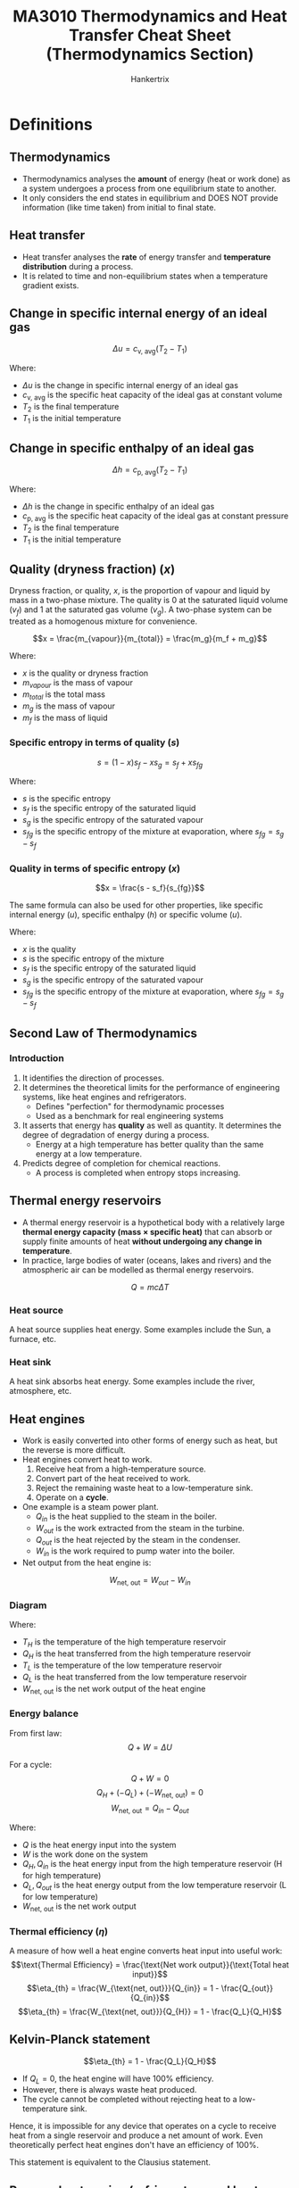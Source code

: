 #+TITLE: MA3010 Thermodynamics and Heat Transfer Cheat Sheet (Thermodynamics Section)
#+AUTHOR: Hankertrix
#+STARTUP: showeverything
#+OPTIONS: toc:2
#+LATEX_HEADER: \usepackage{siunitx}
#+LATEX_HEADER: \usepackage{array}
#+LATEX_HEADER: \setlength{\parindent}{0em}

* Definitions

** Thermodynamics
- Thermodynamics analyses the *amount* of energy (heat or work done) as a system undergoes a process from one equilibrium state to another.
- It only considers the end states in equilibrium and DOES NOT provide information (like time taken) from initial to final state.

** Heat transfer
- Heat transfer analyses the *rate* of energy transfer and *temperature distribution* during a process.
- It is related to time and non-equilibrium states when a temperature gradient exists.

** Change in specific internal energy of an ideal gas
\[\Delta u = c_{\text{v, avg}} (T_2 - T_1)\]

Where:
- $\Delta u$ is the change in specific internal energy of an ideal gas
- $c_{\text{v, avg}}$ is the specific heat capacity of the ideal gas at constant volume
- $T_2$ is the final temperature
- $T_1$ is the initial temperature

** Change in specific enthalpy of an ideal gas
\[\Delta h = c_{\text{p, avg}} (T_2 - T_1)\]

Where:
- $\Delta h$ is the change in specific enthalpy of an ideal gas
- $c_{\text{p, avg}}$ is the specific heat capacity of the ideal gas at constant pressure
- $T_2$ is the final temperature
- $T_1$ is the initial temperature

** Quality (dryness fraction) (\(x\))
Dryness fraction, or quality, $x$, is the proportion of vapour and liquid by mass in a two-phase mixture. The quality is 0 at the saturated liquid volume (\(v_f\)) and 1 at the saturated gas volume (\(v_g\)). A two-phase system can be treated as a homogenous mixture for convenience.

\[x = \frac{m_{vapour}}{m_{total}} = \frac{m_g}{m_f + m_g}\]

Where:
- $x$ is the quality or dryness fraction
- $m_{vapour}$ is the mass of vapour
- $m_{total}$ is the total mass
- $m_g$ is the mass of vapour
- $m_f$ is the mass of liquid

*** Specific entropy in terms of quality (\(s\))
\[s = (1 - x)s_f - xs_g = s_f + xs_{fg}\]

Where:
- $s$ is the specific entropy
- $s_f$ is the specific entropy of the saturated liquid
- $s_g$ is the specific entropy of the saturated vapour
- $s_{fg}$ is the specific entropy of the mixture at evaporation, where $s_{fg} = s_g - s_f$

@@latex: \newpage@@

*** Quality in terms of specific entropy (\(x\))
\[x = \frac{s - s_f}{s_{fg}}\]

The same formula can also be used for other properties, like specific internal energy (\(u\)), specific enthalpy (\(h\)) or specific volume (\(u\)).

Where:
- $x$ is the quality
- $s$ is the specific entropy of the mixture
- $s_f$ is the specific entropy of the saturated liquid
- $s_g$ is the specific entropy of the saturated vapour
- $s_{fg}$ is the specific entropy of the mixture at evaporation, where $s_{fg} = s_g - s_f$

** Second Law of Thermodynamics

*** Introduction
1. It identifies the direction of processes.
2. It determines the theoretical limits for the performance of engineering systems, like heat engines and refrigerators.
   - Defines "perfection" for thermodynamic processes
   - Used as a benchmark for real engineering systems
3. It asserts that energy has *quality* as well as quantity. It determines the degree of degradation of energy during a process.
   - Energy at a high temperature has better quality than the same energy at a low temperature.
4. Predicts degree of completion for chemical reactions.
   - A process is completed when entropy stops increasing.

** Thermal energy reservoirs
- A thermal energy reservoir is a hypothetical body with a relatively large *thermal energy capacity (mass \(\boldsymbol{\times}\) specific heat)* that can absorb or supply finite amounts of heat *without undergoing any change in temperature*.
- In practice, large bodies of water (oceans, lakes and rivers) and the atmospheric air can be modelled as thermal energy reservoirs.
\[Q = mc \Delta T\]

*** Heat source
A heat source supplies heat energy. Some examples include the Sun, a furnace, etc.

*** Heat sink
A heat sink absorbs heat energy. Some examples include the river, atmosphere, etc.

** Heat engines
- Work is easily converted into other forms of energy such as heat, but the reverse is more difficult.
- Heat engines convert heat to work.
  1. Receive heat from a high-temperature source.
  2. Convert part of the heat received to work.
  3. Reject the remaining waste heat to a low-temperature sink.
  4. Operate on a *cycle*.
- One example is a steam power plant.
  - \(Q_{in}\) is the heat supplied to the steam in the boiler.
  - \(W_{out}\) is the work extracted from the steam in the turbine.
  - \(Q_{out}\) is the heat rejected by the steam in the condenser.
  - \(W_{in}\) is the work required to pump water into the boiler.
- Net output from the heat engine is:
\[W_{\text{net, out}} = W_{out} - W_{in}\]

*** Diagram
[[./images/heat-engine-diagram.png]]

Where:
- \(T_H\) is the temperature of the high temperature reservoir
- \(Q_H\) is the heat transferred from the high temperature reservoir
- \(T_L\) is the temperature of the low temperature reservoir
- \(Q_L\) is the heat transferred from the low temperature reservoir
- \(W_{\text{net, out}}\) is the net work output of the heat engine

*** Energy balance
From first law:
\[Q + W = \Delta U\]

For a cycle:
\[Q + W = 0\]
\[Q_H + (-Q_L) + (-W_{\text{net, out}}) = 0\]
\[W_{\text{net, out}} = Q_{in} - Q_{out}\]

Where:
- \(Q\) is the heat energy input into the system
- \(W\) is the work done on the system
- \(Q_H, Q_{in}\) is the heat energy input from the high temperature reservoir (H for high temperature)
- \(Q_L, Q_{out}\) is the heat energy output from the low temperature reservoir (L for low temperature)
- \(W_{\text{net, out}}\) is the net work output

*** Thermal efficiency (\(\eta\))
A measure of how well a heat engine converts heat input into useful work:
\[\text{Thermal Efficiency} = \frac{\text{Net work output}}{\text{Total heat input}}\]
\[\eta_{th} = \frac{W_{\text{net, out}}}{Q_{in}} = 1 - \frac{Q_{out}}{Q_{in}}\]
\[\eta_{th} = \frac{W_{\text{net, out}}}{Q_{H}} = 1 - \frac{Q_L}{Q_H}\]

@@latex: \newpage@@

** Kelvin-Planck statement
\[\eta_{th} = 1 - \frac{Q_L}{Q_H}\]
- If \(Q_L = 0\), the heat engine will have 100% efficiency.
- However, there is always waste heat produced.
- The cycle cannot be completed without rejecting heat to a low-temperature sink.

Hence, it is impossible for any device that operates on a cycle to receive heat from a single reservoir and produce a net amount of work. Even theoretically perfect heat engines don't have an efficiency of 100%.

This statement is equivalent to the Clausius statement.

@@latex: \newpage@@

** Reverse heat engine (refrigerators and heat pumps)

*** Diagram
#+ATTR_LATEX: :scale 1.1
[[./images/reverse-heat-engine-diagram.png]]

Where:
- \(T_H\) is the temperature of the high temperature reservoir
- \(Q_H\) is the heat transferred from the high temperature reservoir
- \(T_L\) is the temperature of the low temperature reservoir
- \(Q_L\) is the heat transferred from the low temperature reservoir
- \(W_{\text{net, in}}\) is the net work input of the heat engine

*** Refrigerators and heat pumps
- Heat transfer form high temperatures to low temperatures by nature
- The opposite can only be achieved using refrigerators and heat pumps
- Refrigerators and heat pumps are examples of "reverse heat engines"
- They operate in a cycle
- The working fluid is called a refrigerant
- Vapour-compression refrigeration system is the most commonly used cycle
- \(W_{in}\) is the work input to compressor to compress refrigerant from low to high pressure
- \(Q_H\) is the heat rejected by the refrigerant in the condenser
- \(Q_L\) is the heat absorbed by refrigerant in evaporator

*** Energy balance
\[W_{\text{net, in}} = Q_H - Q_L\]

** Coefficient of Performance (\(COP\))
- The efficiency of refrigerators and heat pumps is expressed in terms of *coefficient of performance*.
- The formula depends on the function of the machine:
\[\text{Coefficient of Performance} = \frac{\text{Desired output}}{\text{Required input}}\]

@@latex: \newpage@@

*** Refrigerator
Getting the coefficient of performance:
\[COP_R = \frac{Q_L}{W_{\text{net, in}}}\]

From the energy balance:
\[W_{\text{net, in}} = Q_H - Q_L\]

Hence:
\[COP_R = \frac{Q_L}{Q_H - Q_L} = \frac{1}{\frac{Q_H}{Q_L} - 1}\]

*** Heat pump
Getting the coefficient of performance:
\[COP_{HP} = \frac{Q_H}{W_{\text{net, in}}}\]

From the energy balance:
\[W_{\text{net, in}} = Q_H - Q_L\]

Hence:
\[COP_{HP} = \frac{Q_H}{Q_H - Q_L} = \frac{1}{1 - \frac{Q_L}{Q_H}}\]

** Clausius statement
- Heat is never transferred from a cold medium to a warmer one in nature.
- Impossible to have a working refrigerator or heat pump that requires no power input.

Hence, it is impossible to construct a device that operates in a cycle and produces no effect other than the transfer of heat from a lower-temperature body to a higher-temperature body.
\\

This statement is equivalent to the Kelvin-Planck statement.

** Perpetual Motion Machines (PMM)
A device that violates either the first law or second law of thermodynamics.

** Reversible process
A reversible process is defined as one which can be reversed without leaving any trace on the surroundings.
- The state of the system & surroundings can be reverted to initial states at the end of the reverse process.
- It is a theoretical or ideal process, which is usually an ideal version of actual processes.
- Hence, actual devices and system can be approximated as a reversible process at best.
- It serves as the theoretical limit for its corresponding irreversible process and is easy to analyse.
- Thus, actual processes are compared against their corresponding idealised or reversible processes to determine its efficiency.

** Irreversible process
An irreversible process is the opposite of a reversible process.
- It is characteristic of all processes in nature.

*** Factors
- Friction
- Heat transfer across finite temperature difference
- Mixing of two fluids
- Unrestrained expansion
- Electrical resistance
- Inelastic deformation of solids
- Chemical reaction

The presence of any factors above would cause the process to be irreversible.

** Internally reversible
- Internally reversible means that there is no irreversibility occurring within the system boundaries.
- An example is the boiling of a fluid (constant temperature and pressure process).
- An internally reversible system is the same as a reversible system, the word "internally" is to make it clear that it is the system that is reversible, and not the surroundings.

** Externally reversible
Externally reversible means that there is no irreversibility occurring outside the system boundaries.

** Totally or completely reversible
Totally or completely reversible means that a process is both internally and externally reversible, i.e. there is no irreversibility within the system or surroundings.

** Carnot cycle
- It consists of 4 reversible processes:
  - 2 isothermal processes
  - 2 adiabatic processes
- It is applicable to closed systems or steady flow systems.
- It sets the theoretical limits for heat engines, refrigerators and heat pumps.

@@latex: \newpage@@

*** The cycle
1. Reversible isothermal expansion (1 - 2, \(T_H = \text{constant}\))
   - Gas expands at constant temperature while absorbing heat from energy source.
2. Reversible adiabatic expansion (2 - 3, \(T_H\) drops to $T_L$)
   - Gas does work on surroundings and expands while its temperature drops.
3. Reversible isothermal compression (3 - 4, \(T_H = \text{constant}\))
   - Gas compression at constant temperature while losing heat to energy sink.
4. Reversible adiabatic compression (4 - 1, $T_L$ rises to $T_H$)
   - Work done on gas to compress it and its temperature rises.

** Reverse Carnot cycle (Carnot refrigeration cycle)
- The Carnot cycle is a totally reversible cycle.
- A reversed Carnot cycle becomes the Carnot refrigeration cycle.

** Carnot Principles
1. The efficiency of an irreversible heat engine is always less than the efficiency of a reversible one operating between the two same reservoirs.
   \[\eta_{\text{th, 1, irrev}} < \eta_{\text{th, 2, irrev}}\]
2. The efficiencies of all reversible heat engines operating between the same two reservoirs are the same.
   \[\eta_{\text{th, 2, rev}} = \eta_{\text{th, 3, rev}}\]

@@latex: \newpage@@

** Thermodynamic temperature scale (Kelvin scale)
- A temperature scale that is independent of the properties of substances that are used to measure temperature is called a thermodynamic temperature scale.
- It offers great convenience for thermodynamic calculations.
- All reversible heat engines operating between the same two reservoirs have the same efficiency.
- Thus, thermal reservoirs are characterised only by their temperatures.
- Thermal efficiencies of reversible heat engines can be expressed as a function of reservoir temperatures.
- This temperature scale is called the Kelvin scale.
- The magnitudes of temperature units on the Kelvin and Celsius scales are the same, i.e.
  \[\qty{1}{K} \equiv \qty{1}{\degreeCelsius}\]

** Absolute temperatures
Absolute temperatures are temperatures on the thermodynamic temperature scale (Kelvin scale).
\[T(\unit{K}) = T(\unit{\degreeCelsius} + 273)\]

** Carnot Heat Engines
- Hypothetical heat engine operating on the Carnot cycle
- Most efficient (ideal) heat engine

@@latex: \newpage@@

*** Thermal efficiency
The thermal efficiency of *any* heat engine is:
\[\eta_{th} = 1 - \frac{Q_L}{Q_H}\]

From the thermodynamic temperature scale:
\[\left(\frac{Q_H}{Q_L}\right) = \frac{T_H}{T_L} \text{or} \left(\frac{Q_L}{Q_H}\right) = \frac{T_L}{T_H}\]

Hence, the thermal efficiency of a *Carnot heat engine*:
\[\eta_{\text{th, rev}} = 1 - \frac{T_L}{T_H}\]

Where:
- $\eta_{th}$ is the efficiency of a heat engine
- $Q_H$ is the heat transferred from the high temperature reservoir
- $Q_L$ is the heat transferred from the low temperature reservoir
- $T_H$ is the temperature of the high temperature reservoir
- $T_L$ is the temperature of the low temperature reservoir
- $\eta_{\text{th, rev}}$ is the efficiency of a Carnot heat engine

So:
- \(\eta_{th} < \eta_{\text{th, rev}}\) is an irreversible heat engine.
- \(\eta_{th} = \eta_{\text{th, rev}}\) is a reversible heat engine.
- \(\eta_{th} > \eta_{\text{th, rev}}\) is an impossible heat engine.
- The efficiency increases with source temperature.
- Energy has higher *quality* at higher temperatures.

** Carnot refrigerators and heat pumps
- A device that operates on the reversed Carnot cycle

The coefficient of performance for any refrigerator is:
\[COP_R = \frac{1}{\frac{Q_H}{Q_L} - 1}\]

Hence, the coefficient of performance for a *Carnot refrigerator*:
\[COP_{\text{R, rev}} = \frac{1}{\frac{T_H}{T_L} - 1}\]

The coefficient of performance for any heat pump is:
\[COP_{HP} = \frac{1}{1 - \frac{Q_L}{Q_H}}\]

The coefficient of performance for any heat pump is:
\[COP_{\text{HP, rev}} = \frac{1}{1 - \frac{T_L}{T_H}}\]

Similarly to the efficiency of a Carnot heat engine:
- \(COP_{R} < COP_{\text{R, rev}}\) is an irreversible refrigerator.
- \(COP_{R} = COP_{\text{R, rev}}\) is a reversible refrigerator.
- \(COP_{R} > COP_{\text{R, rev}}\) is an impossible refrigerator.
- \(COP_{HP} < COP_{\text{HP, rev}}\) is an irreversible heat pump.
- \(COP_{HP} = COP_{\text{HP, rev}}\) is a reversible heat pump.
- \(COP_{HP} > COP_{\text{HP, rev}}\) is an impossible heat pump.

@@latex: \newpage@@

** Clausius Inequality
The Clausius inequality states that the cyclic integral of \(\frac{\delta Q}{T}\) is always less than or equal to zero for all cycles regardless of the type of cycle.

\[\oint \frac{\delta Q}{T} \leq 0\]

Where:
- $\delta Q$ is an infinitesimal amount of heat that is taken from the reservoirs and absorbed by the system. \(\delta Q > 0\) if heat from the reservoirs is absorbed by the system, and \(\delta Q < 0\) is heat is leaving from the system to the reservoirs.
- $T$ is the common temperature of the reservoirs at a particular instant in time in Kelvin

For reversible cycles:
\[\oint \left(\frac{\delta Q}{T} \right)_{rev} = 0\]

For irreversible cycles:
\[\oint \left(\frac{\delta Q}{T} \right) < 0\]

** Isentropic process
An isentropic process is a process with no change in entropy, or a constant entropy process.

@@latex: \newpage@@

** First \(T ds\) equation (Gibbs equation)
- Entropy in differential form:
  \[dS = \left(\frac{\delta Q}{T} \right)_{\text{int rev}}\]
  \[\Delta Q_{\text{int rev}} = T \, dS\]
- From first law:
  \[\Delta Q_{\text{int rev}} - \Delta W_{\text{int rev, out}} = dU\]
- Where:
  \[\Delta W_{\text{int rev, out}} = P dV\]
- After substitution:
  \[T dS - P dV = dU\]
  \[TdS = dU + P dV\]
  \[Tds = du + P dv\]

  Where:
  - $T$ is the temperature in Kelvin
  - $dS$ is the change in entropy
  - $dU$ is the change in internal energy
  - $P$ is the pressure of the system
  - $dV$ is the change in volume
  - $ds$ is the change in specific entropy
  - $du$ is the change in specific internal energy
  - $dv$ is the change in specific volume

@@latex: \newpage@@

** Second \(T ds\) equation
- Differentiating the definition of enthalpy (\(h = u + Pv\))
  \[dh = du + P dv + vdP\]
  \[du = dh - P dv - vdP\]

- Replace \(du\) with the definition of enthalpy (\(h = u + Pv\)) in the first equation above:
  \[Tds = du + P dv\]
  \[Tds = dh - v dP\]
  \[ds = \frac{dh}{T} - \frac{v dP}{T}\]

  Where:
  - $T$ is the temperature in Kelvin
  - $ds$ is the change in specific entropy
  - $du$ is the change in specific internal energy
  - $dh$ is the change in specific enthalpy
  - $P$ is the pressure of the system
  - $dv$ is the change in specific volume
  - $dP$ is the change in pressure of the system

- Entropy change can now be related to changes in other properties as these relations are independent of processes.

@@latex: \newpage@@

** Entropy change for liquid and solids
- Liquids and solids can be approximated as *incompressible substances*, hence \(dv \cong 0\)
  \[ds = \frac{du}{T} + \frac{P dv}{T}\]
  \[ds = \frac{du}{T} = \frac{c dT}{T}\]
- For incompressible substances:
  \[c_p = c_v = c \quad \rightarrow \quad du = c dT\]
- Integrating:
  \[s_2 - s_1 = \int_1^2 c(T) \frac{dT}{T} \cong c_{avg} \ln \left(\frac{T_2}{T_1} \right) \quad (\unit{kJ.kg^{-1}.K^{-1}})\]

  Where:
  - $s_2$ is the final *specific* entropy
  - $s_1$ is the initial *specific* entropy
  - $c$ is the specific heat capacity as a function of temperature
  - $dT$ is the change in temperature in $\unit{K}$
  - $c_{avg}$ is the average specific heat capacity
  - $T_2$ is the final temperature in Kelvin
  - $T_1$ is the initial temperature in Kelvin

- Entropy change for liquids and solids are only dependent on temperature and independent of pressure
- For isentropic processes,
  \[\Delta s = 0, \quad \Delta T = 0\]

@@latex: \newpage@@

** Entropy change for ideal gases
- For ideal gases:
  \[R_{sp} = \frac{R_u}{\text{Molar mass}}\]
  \[Pv = R_{sp} T \quad du = c_v dT \quad dh = c_p dT\]
- Substituting into \(Tds\) relations:
  \[ds = \frac{du}{T} + \frac{P dv}{T}\]
  \[ds = c_v \frac{dT}{T} + R_{sp} \frac{dv}{v}\]
  \[ds = \frac{dh}{T} - \frac{v dP}{T}\]
  \[ds = c_p \frac{dT}{T} - R_{sp} \frac{dP}{p}\]
- Integrating:
  \[s_2 - s_1 = \int_1^2 c_v(T) \ln \left(\frac{dT}{T} \right)+ R_{sp} \ln \left(\frac{v_2}{v_1} \right)\]
  \[s_2 - s_1 = \int_1^2 c_p(T) \ln \left(\frac{dT}{T} \right) - R_{sp} \ln \left(\frac{P_2}{P_1} \right)\]
- Assuming constant (average) specific heats:
  \[s_2 - s_1 = \int_1^2 c_{\text{v, avg}}(T) \ln \left(\frac{dT}{T} \right) + R_{sp} \ln \left(\frac{v_2}{v_1} \right)\]
  \[s_2 - s_1 = \int_1^2 c_{\text{p, avg}}(T) \ln \left(\frac{dT}{T} \right) - R_{sp} \ln \left(\frac{P_2}{P_1} \right)\]

  This assumption is sufficiently accurate when the temperature range is less than a few hundred degrees.

*** Isentropic process for the first \(Tds\) equation (\(\Delta s = 0\))
- From the first \(Tds\) equation:
  \[s_2 - s_1 = 0 = c_v \ln \left( \frac{T_2}{T_1} \right) + R_{sp} \ln \left( \frac{v_2}{v_1} \right)\]
  \[\ln \left(\frac{T_2}{T_1} \right) = - \frac{R_{sp}}{c_v} \ln \left( \frac{v_2}{v_1} \right) \quad \rightarrow \quad \frac{T_2}{T_1} = \left(\frac{v_1}{v_2} \right)^{\frac{R_{sp}}{c_v}}\]

- Since:
  \[R_{sp} = c_p - c_v \text{ and } k = \frac{c_p}{c_v} \quad \rightarrow \quad \frac{R_{sp}}{c_v} = k - 1\]

- Therefore:
  \[\left(\frac{T_2}{T_1} \right)_{isen} = \left(\frac{v_1}{v_2} \right)^{k - 1}\]

*** Isentropic process for the second \(Tds\) equation (\(\Delta s = 0\))
- From the second \(Tds\) equation:
  \[s_2 - s_1 = 0 = c_p \ln \left( \frac{T_2}{T_1} \right) - R_{sp} \ln \left( \frac{P_2}{P_1} \right)\]
  \[\ln \left(\frac{T_2}{T_1} \right) = \frac{R_{sp}}{c_p} \ln \left( \frac{P_2}{P_1} \right) \quad \rightarrow \quad \frac{T_2}{T_1} = \left(\frac{P_2}{P_1} \right)^{\frac{R_{sp}}{c_p}}\]
  \[\left( \frac{T_2}{T_1} \right)_{isen} = \left(\frac{P_2}{P_1} \right)^{\frac{k - 1}{k}}\]

- Therefore:
  \[\left(\frac{P_2}{P_1} \right)_{isen} = \left(\frac{v_1}{v_2} \right)^k \quad \text{or} \quad Pv^k = \text{constant}\]

@@latex: \newpage@@

** Entropy change of a reversible process
- Differential form of entropy:
  \[dS = \left( \frac{\delta Q}{T} \right)_{\text{int rev}} \left(\unit{kJ.K^{-1}} \right)\]
- Integrate the differential form to give the entropy change for reversible processes:
  \[\Delta S = S_2 - S_1 = \int_1^2 \left(\frac{\delta Q}{T} \right)_{\text{int rev}}\]

Where:
- $dS$ is the change in entropy for an internally reversible process (int rev)
- $\delta Q$ is an infinitesimal amount of heat that is taken from the reservoirs and absorbed by the system. \(\delta Q > 0\) if heat from the reservoirs is absorbed by the system, and \(\delta Q < 0\) is heat is leaving from the system to the reservoirs.
- $T$ is the common temperature of the reservoirs at a particular instant in time in Kelvin
- $\Delta S$ is the change in entropy
- $S_2$ is the final entropy
- $S_1$ is the initial entropy

@@latex: \newpage@@

*** Internally reversible isothermal heat transfer
\[\Delta S = \int_1^2 \left(\frac{\delta Q}{T} \right)_{\text{int rev}} = \int_1^2 \left(\frac{\delta Q}{T_0} \right)_{\text{int rev}} = \frac{1}{T_0} \int_1^2 (\delta Q)_{\text{int rev}}\]

The above reduces to:
\[\Delta S = \frac{Q}{T_0} \quad (\unit{kJ.K^{-1}})\]

The formula is commonly used to determine the entropy change of thermal energy reservoirs that supply or absorb heat indefinitely at constant temperature.
\\

Where:
- $\Delta S$ is the change in total entropy
- $\delta Q$ is an infinitesimal amount of heat that is taken from the reservoirs and absorbed by the system. \(\delta Q > 0\) if heat from the reservoirs is absorbed by the system, and \(\delta Q < 0\) is heat is leaving from the system to the reservoirs.
- $Q$ is the heat transfer for the internally reversible process
- $T_0$ is the constant temperature in Kelvin

@@latex: \newpage@@

** Entropy change of an irreversible process
\[\Delta S_{sys} = S_2 - S_1 = \int_1^2 \left(\frac{\delta Q}{T} \right)_{\text{int rev}}\]

- The integral will give the value of entropy change only if the integration is carried out along an *internally reversible path* between two states.
- For an *irreversible process*, the entropy change can be determined along an *imaginary internally reversible path*.

Where:
- $\Delta S_{sys}$ is the change in entropy of the system
- $S_2$ is the final entropy
- $S_1$ is the initial entropy
- $\delta Q$ is an infinitesimal amount of heat that is taken from the reservoirs and absorbed by the system. \(\delta Q > 0\) if heat from the reservoirs is absorbed by the system, and \(\delta Q < 0\) is heat is leaving from the system to the reservoirs.
- $T$ is the common temperature of the reservoirs at a particular instant in time in Kelvin

@@latex: \newpage@@

*** Imaginary internally reversible path
- Consider a cycle where:
  - Process 1 to 2 is *arbitrary*
  - Process 2 to 1 is *reversible*
- Clausius inequality:
  \[\oint \left(\frac{\delta Q}{T} \right)_{\text{int rev}} \le 0\]
- Integration for the cycle:
  \[\int_1^2 \frac{\delta Q}{T} + \int_2^1 \left(\frac{\delta Q}{T} \right)_{\text{int rev}} \le 0\]
- Second term is entropy change:
  \[\int_1^2 \frac{\delta Q}{T} + (S_1 - S_2) \le 0 \quad \rightarrow \quad S_2 - S_1 \ge \frac{\delta Q}{T}\]
- Differential form:
  \[dS \ge \frac{\delta Q}{T}\]

Essentially, this means that the entropy change of a *closed system* for an *irreversible process* is *greater than* $\int \frac{\delta Q}{T}$ evaluated for that process.

\[S_2 - S_1 \ge \int_1^2 \frac{\delta Q}{T}\]

- The "additional" entropy change for irreversible processes is due to entropy generation due to the presence of irreversibilities.

\begin{tabular}{ >{\centering\arraybackslash}m{10em} >{\centering\arraybackslash}m{1em} >{\centering\arraybackslash}m{10em} >{\centering\arraybackslash}m{1em} >{\centering\arraybackslash}m{10em} }
\(S_2 - S_1\) & \(=\) & \(\int_1^2 \frac{\delta Q}{T}\) & \(+\) & \(S_{gen}\) \\
\(\Delta S_{sys}\) & \(=\) & \(\int_1^2 \frac{\delta Q}{T}\) & \(+\) & \(S_{gen}\) \\
Entropy change of a closed system & \(=\) & Entropy transfer due to heat transfer & \(+\) & Entropy generation due to irreversibilities \\
\end{tabular}

** Entropy generation (\(S_{gen}\))
- Entropy generation is the entropy generated from an irreversible process.
- This value is always positive for irreversible processes and zero for reversible processes.
- It is not a property, the value is process dependent.

** Systems

*** Closed system
- Fixed mass
- Energy can be transferred through the boundary by heat or work
- Boundary can be movable

*** Isolated system
- No mass flow, and no energy transferred through the boundary
- For example, a system of interest and its surroundings constitutes an isolated system.

** Entropy change of a system
Entropy change of a system during a process is equal to the net entropy transfer through the system boundary and entropy generated within the system.
\\

\begin{tabular}{ >{\centering\arraybackslash}m{6em} >{\centering\arraybackslash}m{1em} >{\centering\arraybackslash}m{6em} >{\centering\arraybackslash}m{1em} >{\centering\arraybackslash}m{6em} >{\centering\arraybackslash}m{1em} >{\centering\arraybackslash}m{6em} }
\(\Delta S_{system}\) & \(=\) & \(S_{in}\) & \(-\) & \(S_{out}\) & \(+\) & \(S_{gen}\) \\
Change in total entropy of the system & \(=\) & Total entropy entering & \(-\) & Total entropy leaving & \(+\) & Total entropy generated \\
\end{tabular}

*** \(\Delta S_{system}\)
- Entropy changes when the state of the system changes
  \[\Delta S_{system} = S_{final} - S_{initial}\]
- If the entropy at each state is known, the entropy change between the states is simply:
  \[\Delta S_{system} = S_{final} - S_{initial} = S_2 - S_1\]
- Entropy change is *zero* in *steady flow* devices during *steady operation* (turbines, compressors, pumps, nozzles, diffusers, heat exchanger, etc.)
  \[\Delta S_{system} = S_{final} - S_{initial} = 0\]

*** \(S_{in} - S_{out}\)
- Entropy transfer (\(S_{in}\) or \(S_{out}\)) does not transfer through work
  \[S_{work} = 0\]
- For closed systems, entropy is transferred *only by heat*
  \[S_{in} - S_{out} = \int_1^2 \frac{\delta Q}{T} \cong \sum \frac{Q_k}{T_k}\]

Where:
- $Q_k$ is the heat transferred
- $T_k$ is the boundary temperature through which heat is transferred.

*** Entropy generation (\(S_{gen}\))
- A measure of *entropy created by irreversibilities* during a process (friction, heat transfer via finite temperature difference, mixing, etc.)
- Entropy generation is *zero* for *reversible* processes

\begin{displaymath}
S_{gen} =
\begin{cases}
< 0 & \text{impossible process} \\
= 0 & \text{reversible process} \\
> 0 & \text{irreversible process} \\
\end{cases}
\end{displaymath}

*** Full equation
\[\Delta S_{system} = S_{in} - S_{out} + S_{gen}\]

For closed systems:
\[\Delta S_{closed} = S_2 - S_1 = \sum \frac{Q_k}{T_k} + S_{gen}\]

Where:
- $Q_k$ is the heat transferred
- $T_k$ is the boundary temperature through which heat is transferred

** Entropy change for closed systems
- Entropy change of a *closed system* may be negative (e.g. heat removal) but *entropy generation can never be negative*.
  - When a system loses heat to the surroundings, entropy change in the surroundings is positive.
- Entropy change of an *isolated system* can never be negative.
  - Heat transfer between the system and its surroundings usually involve a finite temperature difference which is an irreversibility. Hence, there is entropy generation:
    \[\Delta S_{isolated} = S_{gen}\]
    \[\Delta S_{isolated} = \Delta S_{closed} + \Delta S_{surr} = S_{gen}\]

*** Adiabatic process (no heat transfer)
For an adiabatic process:
\[\sum \frac{Q_k}{T_k} = 0\]
\[\Delta S_{closed} = S_2 - S_1 = \sum \frac{Q_k}{T_k} + S_{gen}\]
\[\Delta S_{closed} = S_2 - S_1 = 0 + S_{gen}\]
\[\Delta S_{\text{adiabatic system}} = S_{gen} > 0\]

- In adiabatic closed systems, the change in entropy is only due to entropy generation within the system boundaries
- Since *entropy generation* for *irreversible processes* can never be less than zero, the entropy in an adiabatic closed system *always increases*

*** Isentropic process (constant entropy)
- If the process is *adiabatic* (no heat transfer) and *reversible*:
  \[\Delta S_{isen} = S_2 - S_1 = \sum \frac{Q_k}{T_k} + S_{gen}\]
  \[\Delta S_{isen} = 0 \quad \text{or} \quad S_2 = S_1\]
- A *reversible adiabatic process* is also known as an *isentropic process*.

*** Isolated systems
- No mass, heat or work transfer for an isolated system
  \[\Delta S_{isolated} = S_2 - S_1 = \sum \frac{Q_k}{T_k} + S_{gen}\]
  \[\Delta S_{isolated} = S_{gen} > 0\]
- The entropy for an *isolated system* must *always increase*.
- The lower limit of entropy change is only achieved through reversible processes, in which entropy remains constant.
- An isolated system may consist of *any number of subsystems*
- Entropy is an extensive property, so the total entropy is the sum of the entropy of its parts, i.e.
  \[\Delta S_{total} = \sum_{i = 1}{N} \Delta S_i > 0\]
- For example, a *closed system* and its surroundings constitutes an *isolated system*.
  \[\Delta S_{sys} + \Delta S_{surr} = \Delta S_{isolated} = S_{gen} > 0\]
- For a closed system:
  \[\Delta S_{sys} = S_2 - S_1\]
- Consider the surroundings as a thermal energy reservoir (no entropy generation) at temperature $T_{surr}$ receiving heat $Q$ from the system:
  \[\Delta S_{surr} = \frac{Q}{T_{surr}}\]
  \[S_2 - S_1 + \frac{Q}{T_{surr}} = S_{gen} > 0\]
- Having higher entropy generation means the process is more irreversible.

** Entropy balance for flow control volumes
Entropy transfer by mass flow
- Flow control volumes involve mass inflow, mass outflow, or both.
- Mass contains entropy as well as energy, in proportion to the mass and the state condition.
- Hence:
  \[S_{\text{in, mass}} = m_i s_i\]
  \[S_{\text{out, mass}} = m_e s_e\]

** Entropy change for flow control volumes
\[\Delta S_{CV} = S_{in} - S_{out} + S_{gen}\]
\[\Delta S_{CV} = \sum m_i s_i - \sum m_e s_e + \sum \frac{Q_k}{T_k} + S_{gen}\]
\[(S_2 - S_1)_{CV} = \sum m_i s_i - \sum m_e s_e + \sum \frac{Q_k}{T_k} + S_{gen}\]

Rate form (a dot above the variable means rate):
\[\Delta \dot{S}_{CV} = \sum \dot{m}_i s_i - \sum \dot{m}_e s_e + \sum \frac{\dot{Q}_k}{T_k} + \dot{S}_{gen}\]

Where:
- $\Delta S_{CV}$ is the change in entropy
- $S_{in} - S_{out}$ is the net entropy transfer by *heat and mass* flow
- $S_{gen}$ is the entropy generation

*** Steady state, steady flow control volume
For a steady state, steady flow process:
\[\Delta \dot{S}_{CV} = 0\]
\[0 = \sum \dot{m}_i s_i - \sum \dot{m}_e s_e + \sum \frac{\dot{Q}_k}{T_k} + \dot{S}_{gen}\]
\[\sum \dot{m}_e s_e - \sum \dot{m}_i s_i = \sum \frac{\dot{Q}_k}{T_k} + \dot{S}_{gen}\]

*** Single stream, steady flow process
For a *single stream*, steady flow process:
\[\dot{m}_i = \dot{m}_e = \dot{m}\]
\[\dot{m} (s_e - s_i) = \sum \frac{\dot{Q}_k}{T_k} + \dot{S}_{gen}\]

*** Steady state, single stream and steady flow adiabatic process
For a steady state, single stream and steady flow adiabatic process:
\[\sum \frac{\dot{Q}_k}{T_k} = 0\]
\[\dot{m} (s_e - s_i) = \sum \frac{\dot{Q}_k}{T_k} + \dot{S}_{gen}\]
\[\dot{S}_{gen} \ge 0 \quad \rightarrow \quad s_e \ge s_i\]

The entropy of the fluid will increase as it flows through an adiabatic device.

*** Adiabatic and reversible process
\[\sum \frac{\dot{Q}_k}{T_k} = 0 \quad \text{and} \quad \dot{S}_{gen} = 0\]
\[\dot{m} (s_e - s_i) = \sum \frac{\dot{Q}_k}{T_k} + \dot{S}_{gen}\]
\[s_e = s_i\]

The entropy doesn't change in such a process, i.e. the process is isentropic, or a constant entropy process.

@@latex: \newpage@@

** Reversible steady flow work
- Consider the differential energy balance equation for a *steady state, steady flow* device undergoing an *internally reversible process*:
  \[\delta q_{rev} - \delta w_{rev} = dh + d(KE) + d(PE)\]
- From the $Tds$ equations:
  \[\delta q_{rev} = T ds \text{ and } Tds = dh - v dP \quad \because \ \delta q_{rev} = dh - vdP\]
- Substituting:
  \[dh - vdP - \delta w_{rev} = dh + d(KE) + d(PE)\]
  \[- \delta w_{rev} = v dP + d(KE) + d(PE)\]
- Integrating:
  \[w_{rev} = - \int_i^e v \, dP - \Delta KE - \Delta PE\]
- When \(\Delta KE = 0\) and \(\Delta PE = 0\):
  \[w_{rev} = - \int_i^e v \, dP\]

*** Meaning of reversible steady flow work
[[./images/reversible-steady-flow-work.png]]

*** Incompressible fluids
- For incompressible fluids (constant specific volume \(v\)) and $\Delta KE = 0$ and $\Delta PE = 0$, like pumps:
  \[w_{rev} = -v (P_2 - P_1)\]
- In flow devices where it does *no work* and the fluid is *incompressible* (e.g. nozzles or pipes), use the Bernoulli equation
  \[0 = -v (P_2 - P_1) - \frac{\nu_2^2 - \nu_1^2}{2} - g(z_2 - z_1)\]

*** Fluid types
- Examining:
  \[w_{rev} = - \int_1^2 v \, dP\]
- Reversible steady flow work is closely associated to the specific volume $v$ of the fluid flow through the device. The larger the specific volume, the larger the work produced or consumed.
- Pumps handle liquids (small specific volume) and hence consumes less power.
- Compressors handle gases (large specific volume) and tends to consume more power.

@@latex: \newpage@@

** Polytropic work in steady flow devices [formula given]
- For a *polytropic process*:
  \[Pv^n = \text{constant}\]
- Work done when *flow* through the device is *polytropic*:
  \begin{align*}
  w_{poly} = \int_1^2 v \, dP &= - \int_1^2 \left(\frac{C}{P} \right)^{\frac{1}{n}} dP
  &= - \frac{n}{n - 1}(P_2 v_2 - P_1 v_1)
  \end{align*}
- Not to be confused with polytropic work in a *closed system*:
  \[w_{poly} = \int_1^2 P \, dv = - \frac{1}{n - 1} (P_2 v_2 - P_1 v_1)\]
- For an *ideal gas*:
  \[Pv = R_{sp} T\]
  \[w_{poly} = - \frac{n R_{sp} (T_2 - T_1)}{n - 1} = - \frac{n R_{sp} T_1}{n - 1} \left[\left(\frac{P_2}{P_1} \right)^{\frac{n - 1}{n}} - 1 \right]\]

*** Isentropic process for ideal gas
When the process is isentropic:
\[n = k\]
\[w_{isen} = - \frac{k R_{sp} (T_2 - T_1)}{k - 1} = \frac{k R_{sp} T_1}{1 - k} \left[\left(\frac{P_2}{P_1} \right)^{\frac{k - 1}{k}} - 1 \right]\]

*** Isothermal process
A gas undergoing unrestrained expansion is an isothermal process.

When the process is isothermal:
\[n = 1\]
\[w_{\text{isothermal}} = - R_{sp} T \ln \left(\frac{P_2}{P_1} \right)\]

*** Minimum compressor work
- When compressing an ideal gas between the same pressure ratio, cooling the gas helps reduce the power consumption.
- Multistage compression with inter-cooling:
  [[./images/multistage-compression-with-inter-cooling.png]]
- Work in two-stage compression with inter-cooling:
  \[w_{comp} = w_{comp_1} + w_{comp_2} = - \frac{n R_{sp} T_1}{n - 1} \left[\left(\frac{P_x}{P_1} \right)^{\frac{n - 1}{n}} - 1 \right] - \frac{n R_{sp} T_1}{n - 1} \left[\left(\frac{P_2}{P_x} \right)^{\frac{n - 1}{n}} - 1 \right]\]
- Minimum total work is when *pressure ratio* across each stage is the *same*:
  \[P_x = \sqrt{P_1 P_2} \Rightarrow \frac{P_x}{P_1} = \frac{P_2}{P_x}\]

@@latex: \newpage@@

** Steady state control volume
- Many steady state control volume devices are *adiabatic* or *close to adiabatic* during operation.
- Such devices work *best when irreversibilities are minimised*.
- *Isentropic processes* would serve as the *ideal models* for these devices.
  - Turbines, which extract work from the fluid, decreases the enthalpy of the fluid.
  - Pumps and compressors, which do work on the fluid, increases the enthalpy of the fluid.
  - Nozzles, which accelerate the fluid, decreases the enthalpy but increases the kinetic energy of the fluid. There is no work done for a nozzle.
- *Isentropic processes* would serve as the *ideal process* for such *adiabatic* steady flow devices.
- *Isentropic efficiencies* of turbines, compressors and pumps, and nozzles serve to compare the actual performance of these (*adiabatic*) devices to isentropic conditions at the *same inlet state* and *exit pressure*.

[[./images/isentropic-efficiency-comparison.png]]

** Isentropic efficiency
Isentropic efficiency is the measure of the *deviation* of the *actual* (adiabatic) process from the *idealised* one.

*** Figuring out the isentropic efficiency formula
1. Draw a $h-s$ diagram.
2. Draw 2 pressure lines, one representing the initial pressure, and one representing the final pressure.
3. Draw one vertical connecting the two pressure lines to represent the isentropic process.
4. Draw a line that curves to the right connecting the two pressure lines to represent the actual process.
5. To get the efficiency, take the smaller change in enthalpy over the larger change in enthalpy.

@@latex: \newpage@@

*** Turbines
\[w_T = h_1 - h_2\]
\[\eta_T = \frac{\text{Actual work}}{\text{Isentropic work}} = \frac{w_a}{w_s}\]
\[\eta_T = \frac{h_1 - h_{2a}}{h_1 - h_{2s}}\]

- $\eta_T$ is roughly 90% for large turbines
- $\eta_T$ is roughly 70% for small turbines

#+ATTR_LATEX: :scale 0.75
[[./images/isentropic-efficiency-of-turbines.png]]

Where:
- $w_T$ is the work done by the turbine
- $\eta_T$ is the isentropic efficiency of the turbine
- $w_s$ is the isentropic work output of the turbine
- $w_a$ is the actual work output of the turbine
- $h_1$ is the initial enthalpy of the fluid
- $h_{2a}$ is the final enthalpy of the actual process
- $h_{2s}$ is the final enthalpy of the isentropic process

*** Compressors
\[w_C = -(h_1 - h_2)\]
\[\eta_C = \frac{\text{Isentropic work}}{\text{Actual work}} = \frac{w_s}{w_a}\]
\[\eta_T = \frac{h_{2s} - h_1}{h_{2a} - h_1}\]

- $\eta_C$ is roughly 75 - 85% for well-designed devices

#+ATTR_LATEX: :scale 0.8
[[./images/isentropic-efficiency-of-compressors.png]]

Where:
- $w_C$ is the work required by the compressor
- $\eta_C$ is the isentropic efficiency of the compressor
- $w_s$ is the isentropic work input into the compressor
- $w_a$ is the actual work input into the compressor
- $h_{2a}$ is the final enthalpy of the actual process
- $h_{2s}$ is the final enthalpy of the isentropic process
- $h_1$ is the initial enthalpy of the fluid

*** Pumps
\[w_{rev} = - \int v \, dP\]
\[w_{on} = - \left(- \int v \, dP \right)\]
\[\eta_P = \frac{w_s}{w_a} = \frac{v \left(P_2 - P_1 \right)}{h_{2a} - h_1}\]

Where:
- $w_{rev}$ is the work done by the fluid in the isentropic process
- $w_{on}$ is the work done on the fluid by the pump in the isentropic process
- $\eta_C$ is the isentropic efficiency of the pump
- $w_s$ is the isentropic work input of the pump
- $w_a$ is the actual work input of the pump
- $v$ is the specific volume of the fluid
- $P_2$ is the final pressure of the fluid
- $P_1$ is the initial pressure of the fluid
- $h_{2a}$ is the final enthalpy of the actual process
- $h_1$ is the initial enthalpy of the fluid

@@latex: \newpage@@

*** Nozzles
\[\eta_N = \frac{\text{Actual KE at exit}}{\text{Isentropic KE at exit}} = \frac{\nu_{2a}^2}{\nu_{2s}^2}\]
\[h_1 - h_{2a} = \frac{\nu_{2a}^2}{2}\]
\[\eta_N = \frac{h_1 - h_{2a}}{h_1 - h_{2s}}\]

- Typical $\eta_N$ is roughly 90 - 95%

#+ATTR_LATEX: :scale 0.8
[[./images/isentropic-efficiency-of-nozzles.png]]

Where:
- $\eta_N$ is the isentropic efficiency of the nozzle
- $\nu_{2a}$ is the final velocity of the actual process
- $\nu_{2s}$ is the final velocity of the isentropic process
- $h_{2a}$ is the final enthalpy of the actual process
- $h_{2s}$ is the final enthalpy of the isentropic process
- $h_1$ is the initial enthalpy of the fluid

** Gravimetric analysis
The total mass of a mixture is equal to the sum of the mass of each component:
\[m_m = \sum_i^k m_i\]

[[./images/gravimetric-analysis.png]]

*** Mass fraction
- Mass fraction is the ratio of mass of a component to the total mass of mixture:
  \[mf_i = \frac{m_i}{m_m}\]
- Sum of all mass fractions in the mixture is equal to 1:
  \[\sum_i^k mf_i = 1\]

** Molar analysis
The total number of moles in a *non-reacting mixture* is equal to the sum of the number of moles of each component:
\[N_m = \sum_i^k N_i\]

[[./images/molar-analysis.png]]

*** Mole fraction
- Mole fraction is the ratio of the mole number of a component to the total mole number of the mixture:
  \[y_i = \frac{N_i}{N_m}\]
- Sum of all mole fractions in the mixture is equal to 1:
  \[\sum_i^k y_i = 1\]

** Composition of gas mixtures
- Mass of substance $m$ is equivalent to the product of its mole number $N$ and molar mass \(M (m = NM)\).
- Apparent (or average) molar mass of a mixture can be expressed as:
  \begin{align*}
  M_m &= \frac{m_m}{N_m} \\
  &= \frac{\sum m_i}{N_m} \\
  &= \frac{\sum N_i M_i}{N_m} \\
  &= \sum_i^k y_i M_i
  \end{align*}
- Or:
  \begin{align*}
  M_m &= \frac{m_m}{N_m} \\
  &= \frac{m_m}{\frac{\sum m_i}{M_i}} \\
  &= \frac{1}{\frac{\sum m_i}{m_m M_i}} \\
  &= \frac{1}{\sum_i^k \frac{mf_i}{M_i}}
  \end{align*}
- Gas constant for the mixture:
  \[R_m = \frac{R_u}{M_m} \qquad R_u = \qty{8.314}{J.mol^{-1}.K^{-1}}\]

** Dalton's law of additive pressures
The pressure of a gas mixture is equal to the sum of the pressures each gas would exert if it existed alone at the mixture temperature and volume.

[[./images/daltons-law-of-additive-pressures.png]]

** Amagat's law of additive volumes
The volume of a gas mixture is equal to the sum of the volumes each gas would occupy if it existed alone at the mixture temperature and pressure.

[[./images/amagats-law-of-additive-volumes.png]]

@@latex: \newpage@@

** \(P-v-T\) behaviour of gas mixtures
- Dalton's and Amagat's laws hold *exactly* for *ideal-gas mixtures*.
- The laws are *approximate* for *real-gas* mixtures, due to intermolecular forces which may be significant for real gases at high densities.
- Dalton's law:
  \[P_m = \sum_i^k P_i (T_m, V_m) \qquad P_i = \text{Component pressure}\]
- Amagat's law:
  \[V_m = \sum_i^k V_i (T_m, P_m) \qquad V_i = \text{Component volume}\]
  - The component volume is the volume a component would occupy if it existed alone at $T_m$ and $P_m$, *not the actual volume* the component occupies *in the mixture*.
    [[./images/component-volume-diagram.png]]

@@latex: \newpage@@

*** Ideal gases
- Pressure fraction:
  \[\frac{P_i(T_m, V_m)}{P_m} = \frac{\frac{(N_i R_u T_m)}{V_m}}{\frac{(N_m R_u T_m)}{V_m}} = \frac{N_i}{N_m} = y_i\]
- The quantity $y_i P_m$ is also called the partial pressure (component pressure for ideal gases).
- Volume fraction:
  \[\frac{V_i(T_m, P_m)}{V_m} = \frac{\frac{(N_i R_u T_m)}{P_m}}{\frac{(N_m R_u T_m)}{P_m}} = \frac{N_i}{N_m} = y_i\]
- The quantity $y_i V_m$ is also called the partial volume (component volume for ideal gases)
- Dalton's law and Amagat's law are identical for ideal gases:
  \[\frac{P_i}{P_m} = \frac{V_i}{V_m} = \frac{N_i}{N_m} = y_i\]

** Properties of gas mixtures

*** Extensive properties
\begin{displaymath}
\begin{array}{c|c}
\text{Extensive properties of gas mixtures} & \text{Changes in extensive properties of gas mixtures} \\
\hline
U_m = \sum_i^k U_i = \sum_i^k m_i u_i = \sum_i^k N_i \bar{u}_i &
\Delta U_m = \sum_i^k \Delta U_i = \sum_i^k m_i \Delta u_i = \sum_i^k N_i \Delta \bar{u}_i \\
H_m = \sum_i^k H_i = \sum_i^k m_i h_i = \sum_i^k N_i \bar{h}_i &
\Delta H_m = \sum_i^k \Delta H_i = \sum_i^k m_i \Delta h_i = \sum_i^k N_i \Delta \bar{h}_i \\
S_m = \sum_i^k S_i = \sum_i^k m_i s_i = \sum_i^k N_i \bar{s}_i &
\Delta S_m = \sum_i^k \Delta S_i = \sum_i^k m_i \Delta s_i = \sum_i^k N_i \Delta \bar{s}_i
\end{array}
\end{displaymath}

*** Intensive properties
Intensive properties of a mixture are determined by weighted averages.

\begin{displaymath}
\begin{array}{c|c}
u_m = \sum_i^k mf_i u_i & \bar{u}_m = \sum_i^k y_i \bar{u}_i \\
h_m = \sum_i^k mf_i h_i & \bar{h}_m = \sum_i^k y_i \bar{h}_i \\
s_m = \sum_i^k mf_i s_i & \bar{s}_m = \sum_i^k y_i \bar{s}_i \\
c_{v,m} = \sum_i^k mf_i c_{v,i} & \bar{c}_{v,m} = \sum_i^k y_i \bar{c}_{v,i} \\
c_{p,m} = \sum_i^k mf_i c_{p,i} & \bar{c}_{p,m} = \sum_i^k y_i \bar{c}_{p,i} \\
\end{array}
\end{displaymath}

** Dry and atmospheric air
- Air is a mixture of nitrogen, oxygen and small amounts of other gases.
- Atmospheric air contains air and water vapour (moisture)
  - Air and water vapour is atmospheric air
  - Air without water vapour is dry air
- Water vapour (humidity) in the air affects human comfort, and hence is an important consideration for air-conditioning and heating applications
- Water vapour in the air can be treated as an *ideal gas* (the error is less than 0.2%) even when it is a saturated vapour.
  - Atmospheric air can be treated as an ideal-gas mixture of air and water vapour.

*** Properties
- Dry air:
  \[h_{\text{dry air}} = c_p T \qquad c_p = \qty{1.005}{kJ.kg^{-1}.\degreeCelsius^{-1}}\]

  Use \(\qty{0}{\degreeCelsius}\) as the reference temperature, i.e.
  \[\Delta h_{\text{dry air}} = c_p \Delta T\]

- Pressure:
  \[P = P_a + P_v\]

  The total pressure is the sum of partial pressure of dry air (\(P_a\)) and the partial pressure of water vapour \(P_v\).

- Water vapour:
  \[h_v (T, \text{low } P) \cong h_g (T)\]
  \[h_g (T) \cong 2500.9 + 1.82 T \qquad (\unit{kJ.kg^{-1}})\]

  - The enthalpy of water vapour in atmospheric air can be taken to be equal to the enthalpy of *saturated vapour* at the *same temperature*.

** Humidity of air

*** Specific or absolute humidity (\(\omega\))
Specific or absolute humidity is the ratio of mass of water vapour to the mass of dry air:
\[\omega = \frac{m_v}{m_a}\]

Alternatively:
\begin{align*}
\omega &= \frac{m_v}{m_a} \\
&= \frac{\frac{P_v V}{R_v T}}{\frac{P_a V}{R_a T}} \\
&= \frac{\frac{P_v}{R_v}}{\frac{P_a}{R_a}} \\
&= \frac{R_a}{R_v} \cdot \frac{P_v}{P_a} \\
&= 0.622 \frac{P_v}{P_a} \\
&= \frac{0.622 P_v}{P - P_v} \quad \because P = P_a + P_v
\end{align*}

No need to memorise this equation below, as it is given in the exam:
\[\frac{0.622 P_v}{P - P_v}\]

Specific humidity does not change with temperature unless condensation occurs.

*** Saturated air
- There is a *limit* to the amount of water vapour the air can hold.
- At *maximum*, air is *saturated* with moisture (saturated air):
  \[P_v = P_g \quad \text{where } P_g = P_{\text{sat @ T}}\]
- Comfort level depends more on the *amount of moisture present* relative to the *maximum amount* that the air can hold at the same temperature.

*** Relative humidity (\(\phi\))
Relative humidity is the ratio of moisture present to maximum amount that the air can hold.
\begin{align*}
\phi &= \frac{m_v}{m_g} \\
&= \frac{\frac{P_v V}{R_v T}}{\frac{P_g V}{R_v T}} \\
&= \frac{P_v}{P_g} \quad \text{where } P_g = P_{\text{sat @ T}}
\end{align*}

- Relative humidity changes with temperature since maximum moisture the air can hold depends on temperature.
- Relative humidity ranges from 0 (dry air) to 1 (saturated air). The equations below are given in the exam:
  \[\phi = \frac{\omega P}{(0.622 + \omega) P_g}\]
  \[\omega = \frac{0.622 \phi P_g}{P - \phi P_g}\]
- For practical applications, mass of dry air remains constant while the mass of water vapours can change.

*** Intensive properties
- Total enthalpy of atmospheric air:
  \[H = H_a + H_v = m_a h_a + m_v h_v\]
- Divide by mass of dry air (\(m_a\)):
  \[h = \frac{H}{m_a} = h_a + \frac{m_v}{m_a} h_v = h_a + \omega h_v\]
- Specific enthalpy of atmospheric air is expressed in terms of *per unit mass of dry air*:
  \[h = h_a + \omega h_g \quad (\unit{kJ.kg^{-1}} \text{ dry air}) \quad \because h_v \cong h_g\]
- Similarly, *specific volume* of atmospheric air is expressed in terms of per unit mass of dry air as well.
  \[\text{Specific volume } (v): \unit{m^3.kg^{-1}} \text{ dry air}\]

** Dry-bulb temperature (\(T_{db}\))
Dry-bulb temperature is the normal temperature of atmospheric air.

** Dew point temperature (\(T_{dp}\))
Dew point temperature is the temperature at which condensation begins when air is cooled at constant pressure.
- Saturation temperature corresponding to the saturated vapour pressure.

\[T_{dp} = T_{\text{sat @ } P_v}\]

[[./images/dew-point-temperature-t-s-diagram.png]]

@@latex: \newpage@@

** Adiabatic saturation process
- Relative and specific humidity are important parameters in dealing with atmospheric air.
- Calculation of relative and specific humidity can be achieved by measuring the dew point temperature, but this is not very practical.
- Alternatively, relative and specific humidity can be related to an *adiabatic saturation process*.

*Diagrams:*

  #+ATTR_LATEX: :scale 0.7
  [[./images/adiabatic-saturation-process-diagram.png]]

  #+ATTR_LATEX: :scale 0.7
  [[./images/adiabatic-saturation-temperature-t-s-diagram.png]]

*Details:*

- Assuming steady flow and negligible kinetic energy and potential energy.
- Mass balance:
  \[\dot{m}_{a_1} = \dot{m}_{a_2} = \dot{m_a} \quad (\text{Dry air})\]
  \begin{displaymath}
  \left. \begin{array}{c}
  \dot{m}_{w_1} + \dot{m}_f = \dot{m}_{w2} \\
  \omega_1 \dot{m}_{a_1} + \dot{m}_f = \omega_2 \dot{m}_{a_2} \\
  \dot{m}_f = \dot{m}_a (\omega_2 - \omega_1)
  \end{array} \right\} (\text{Water vapour})
  \end{displaymath}

  \(\dot{m}_f\) is the evaporation rate.

- Energy balance: \(\dot{E}_{in} = \dot{E}_{out}\)
  \[\dot{m}_a h_1 + \dot{m}_f h_{f_2} = \dot{m}_a h_2\]
  \[\dot{m}_a h_1 + \dot{m}_a (\omega_2 - \omega_1) h_{f_2} = \dot{m}_a h_2\]
  \[c_p T_1 + \omega_1 h_{g_1} + (\omega_2 - \omega_1) h_{f_2} = c_p T_2 + \omega_2 h_{g_2}\]

- Rearrange for \(\omega_1\):
  \[\omega_1 = \frac{c_p (T_2 - T_1) + \omega_2 h_{fg_2}}{h_{g_1} - h_{f_2}}\]
  \begin{align*}
  \omega_2 &= \frac{0.622 \phi_2 P_{g_2}}{P_2 - \phi_2 P_{g_2}} \qquad \text{when } \phi = 100\% \\
  &= \frac{0.622 P_{g_2}}{P_2 - P_{g_2}}
  \end{align*}

- $T_2$ is the adiabatic saturation temperature
  - Process for determining $T_2$ is still very impractical
  - Tank needs to be very long depending on the inlet specific humidity and requires perfect insulation and hence a more practical method is required.

** Wet-bulb temperature (\(T_{wb}\))
- The wet-bulb temperature is the temperature measured using a thermometer whose bulb is covered with a cotton wick saturated with water and air blowing over the wick.
- Wet-bulb temperature (\(T_{wb}\)) is *approximately equal* to adiabatic saturation temperature (\(T_2\)) at atmospheric pressures.
  \[T_2 \cong T_{wb}\]
- Water evaporating from the wick causes the temperature to drop, so:
  \[T_{wb} < T_{dry}\]
- At higher humidity, that means there is lower evaporation rate and hence a higher wet-bulb temperature.
- When the wet-bulb temperature is equal to the temperature of dry air, the air is saturated with water, i.e.
  \[T_{wb} = T_{dry} \quad \rightarrow \quad \phi = 100\%\]

** Specific volume of dry air
\[v = \frac{P_a T}{R_a}\]

Where:
- $v$ is the specific volume of dry air
- $P_a$ is the partial pressure of dry air
- $T$ is the temperature of the dry air in Kelvin
- $R_{a}$ is the molar gas constant per unit mass of dry air, which is $\qty{0.287}{kJ.kg^{-1}.K^{-1}}$

@@latex: \newpage@@

** Psychrometric chart
- The pressure value of the psychrometric chart below is $\qty{1}{atm}$ or $\qty{101.324}{kPa}$, which means it is only applicable this particular pressure value, which is at sea level.
- The relative humidity lines are the lines that curve upwards from left to right. Note that the specific humidity values are on the inside of the \(y\)-axis, not outside. The values on the outside to the \(y\)-axis are enthalpy values.
- The wet-bulb temperature line is the dotted lines parallel to the constant enthalpy lines, which are solid lines.
- The dew point temperature lines are labelled on the saturation line, but can't be seen as they are blocked by the saturation line label.
[[./images/psychrometric-chart.png]]

*** Schematic of the chart
[[./images/psychrometric-chart-schematic.png]]

*** Example
[[./images/psychrometric-chart-example.png]]

For saturated air:
\[T_{db} = T_{wb} = T_{dp}\]

** Air conditioning processes
- Modern air-conditioning systems can heat, cool, humidify and dehumidify the air.
- Modelling air-conditioning processes on the psychrometric chart:
  #+ATTR_LATEX: :scale 0.65
  [[./images/air-conditioning-processes-on-a-psychrometric-chart.png]]
- These processes are modelled as *steady flow* processes.
- Kinetic energy and potential energy terms are ignored.
- Mass balance: \(\sum_{in} \dot{m}_a = \sum_{out} \dot{m}_a\)
  \[\text{Dry air:} \quad \sum_{in} \dot{m}_a = \sum_{out} \dot{m}_a\]
  \[\text{Water:} \quad \sum_{in} \dot{m}_w = \sum_{out} \dot{m}_w \quad \rightarrow \quad \sum_{in} \omega \dot{m}_a = \sum_{out} \omega \dot{m}_a\]
- Energy balance: \(\dot{E}_{in} = \dot{E}_{out}\)
  \[\dot{Q}_{in} + \dot{W}_{in} + \sum_{in} \dot{m} h = \dot{Q}_{out} + \dot{W}_{out} + \sum_{out} \dot{m} h\]
- Work term usually consists of *fan work input*, which is small relative to the other terms in the energy equation.

*** Simple heating and cooling
#+ATTR_LATEX: :scale 0.6
[[./images/simple-heating-and-cooling-diagram.png]]

#+ATTR_LATEX: :scale 0.7
[[./images/simple-heating-and-cooling-psychrometric-chart.png]]
- Process appears as a horizontal line on the psychrometric chart
- Specific humidity remains constant
- Relative humidity decreases with heating
- Relative humidity increases with cooling
- Mass balance:
  \[\dot{m}_{a_1} = \dot{m}_{a_2} = \dot{m}_a\]
  \[\dot{m}_{w_1} = \dot{m}_{w_2} = \dot{m}_w \quad \rightarrow \quad \omega_1 = \omega_2\]
- Energy balance:
  \[\dot{Q} = \dot{m}_a (h_2 - h_1) \text{ or } q = (h_2 - h_1)\]

*** Humidification or dehumidification
\[\dot{m}_w = \dot{m}_a \Delta \omega\]

Where:
- $\dot{m}_w$ is the mass flow rate of water
- $\dot{m}_a$ is the mass flow rate of dry air
- $\Delta \omega$ is the change in specific humidity

*** Heating with humidification
*Diagrams:*
#+ATTR_LATEX: :scale 0.6
[[./images/heating-with-humidification-diagram.png]]

#+ATTR_LATEX: :scale 0.8
[[./images/heating-with-humidification-psychrometric-chart.png]]

*Details:*
- 2-step process:
  1. Simple heating
  2. Humidification
- Temperature after humidification depends on the process, for example:
  1. Water spray: temperature decreases after humidification due to evaporation (a).
  2. Steam spray: temperature increases (b).
- Simple heating (\(1 \rightarrow 2\)):
  \[\dot{m}_{a_1} = \dot{m}_{a_2} = \dot{m}_a\]
  \[\dot{m}_{w_1} = \dot{m}_{w_2} = \dot{m}_w \quad \rightarrow \quad \omega_1 = \omega_2\]
  \[\dot{Q}_{in} = \dot{m}_a (h_2 - h_1)\]
- Humidification (\(2 \rightarrow 3\)):
  \[\omega_2 \dot{m}_{a_2} + \dot{m}_w = \omega_3 \dot{m}_{a_3}\]
  \[\dot{m}_w = \dot{m}_a (\omega_3 - \omega_2)\]

@@latex: \newpage@@

*** Cooling with dehumidification
#+ATTR_LATEX: :scale 0.5
[[./images/cooling-with-dehumidification-diagram.png]]

#+ATTR_LATEX: :scale 0.5
[[./images/cooling-with-dehumidification-psychrometric-chart.png]]
- Relative humidity increases with cooling, and eventually reaches 100%
- Cooling the air past the dew point temperature causes water vapour to condense. As condensed water (condensate) is removed, the air is dehumidified.
- One-step process.
- Mass balance:
  \[\text{Dry air:} \quad \dot{m}_{a_1} = \dot{m}_{a_2} = \dot{m}_a\]
  \[\text{Water:} \quad \dot{m}_{v_1} = \dot{m}_{v_2} + \dot{m}_w\]
  \[\omega_1 \dot{m}_{a_1} = \omega_2 \dot{m}_{a_2} + \dot{m}_w\]
  \[\dot{m}_w = \dot{m}_a (\omega_1 - \omega_2)\]
- Energy balance:
  \[\dot{Q}_{in} + \sum_{in} \dot{m} h = \dot{Q}_{out} + \sum_{out} \dot{m} h\]
  \[\dot{m}_{a_1} h_1 = \dot{Q}_{out} + \dot{m}_{a_2} h_2 + \dot{m}_{w} h_w\]
  \[\dot{Q}_{out} = \dot{m}_a (h_1 - h_2) - \dot{m}_w h_w\]

*** Evaporative cooling
#+ATTR_LATEX: :scale 0.7
[[./images/evaporative-cooling-diagram.png]]

#+ATTR_LATEX: :scale 0.8
[[./images/evaporative-cooling-psychrometric-chart.png]]
- High cost of cooling is avoided by using evaporative coolers in the desert (hot and dry climates).
- Evaporation of water cools the air and increases the humidity.
- Evaporative cooling is identical to adiabatic saturation process.
- Process follows constant wet-bulb temperature line.
  - Enthalpy is also assumed to remain constant:
    \[T_{wb} \cong \text{constant}\]
    \[h \cong \text{constant}\]

*** Adiabatic mixing of airstreams
*Diagrams:*
#+ATTR_LATEX: :scale 0.8
[[./images/adiabatic-mixing-of-airstreams-diagram.png]]

#+ATTR_LATEX: :scale 0.9
[[./images/adiabatic-mixing-of-airstreams-psychrometric-chart.png]]

*Details:*
- Mixing of airstreams is commonly used for air-conditioning in large buildings.
- Heat transfer to the surroundings is usually small, so the process is *assumed to be adiabatic*.
- Mass balance:
  \[\text{Dry air:} \quad \dot{m}_{a_1} + \dot{m}_{a_2} = \dot{m}_{a_3}\]
  \[\text{Water:} \quad \dot{m}_{w_1} + \dot{m}_{w_2} = \dot{m}_{v_3}\]
  \[\omega_1 \dot{m}_{a_1} + \omega_2 \dot{m}_{a_2} = \omega_3 \dot{m}_{a_3}\]
- Substituting and eliminating \(\dot{m}_{a_3}\):
  \[\frac{\dot{m}_{a_1}}{\dot{m}_{a_2}} = \frac{\omega_2 - \omega_3}{\omega_3 - \omega_1}\]
- Energy balance:
  \[h_1 \dot{m}_{a_1} + h_2 \dot{m}_{a_2} = h_3 \dot{m}_{a_3}\]
- Substituting and eliminating \(\dot{m}_{a_3}\):
  \[\frac{\dot{m}_{a_1}}{\dot{m}_{a_2}} = \frac{h_2 - h_3}{h_3 - h_1} = \frac{\omega_2 - \omega_3}{\omega_3 - \omega_1}\]
- Equation is in the form of a geometric interpolation.
- When two airstreams at states 1 and 2 are mixed adiabatically, the state of the mixture lies in the straight line connecting the two states.

@@latex: \newpage@@

* Formulas

** Change in specific internal energy of an ideal gas
\[\Delta u = c_{\text{v, avg}} (T_2 - T_1)\]

Where:
- $\Delta u$ is the change in specific internal energy of an ideal gas
- $c_{\text{v, avg}}$ is the specific heat capacity of the ideal gas at constant volume
- $T_2$ is the final temperature
- $T_1$ is the initial temperature

** Change in specific enthalpy of an ideal gas
\[\Delta h = c_{\text{p, avg}} (T_2 - T_1)\]

Where:
- $\Delta u$ is the change in specific enthalpy of an ideal gas
- $c_{\text{p, avg}}$ is the specific heat capacity of the ideal gas at constant pressure
- $T_2$ is the final temperature
- $T_1$ is the initial temperature

** Quality (dryness fraction) (\(x\))
\[x = \frac{m_{vapour}}{m_{total}} = \frac{m_g}{m_f + m_g}\]

Where:
- $x$ is the quality or dryness fraction
- $m_{vapour}$ is the mass of vapour
- $m_{total}$ is the total mass
- $m_g$ is the mass of vapour
- $m_f$ is the mass of liquid

*** Specific entropy in terms of quality (\(s\))
\[s = s_f + xs_{fg}\]

Where:
- $s$ is the specific entropy
- $s_f$ is the specific entropy of the saturated liquid
- $s_g$ is the specific entropy of the saturated vapour
- $s_{fg}$ is the specific entropy of the mixture at evaporation, where $s_{fg} = s_g - s_f$

*** Quality in terms of specific entropy (\(x\))
\[x = \frac{s - s_f}{s_{fg}}\]

Where:
- $x$ is the quality
- $s$ is the specific entropy of the mixture
- $s_f$ is the specific entropy of the saturated liquid
- $s_g$ is the specific entropy of the saturated vapour
- $s_{fg}$ is the specific entropy of the mixture at evaporation, where $s_{fg} = s_g - s_f$

** Net work output of a heat engine
\[W_{\text{net, out}} = W_{out} - W_{in}\]

Where:
- $W_{\text{net, out}}$ is the net work output of the heat engine
- $W_{out}$ is the work done *by* the heat engine
- $W_{in}$ is the work done *on* the heat engine

** Energy balance of a heat engine
\[W_{\text{net, out}} = Q_{in} - Q_{out}\]

Where:
- $W_{\text{net, out}}$ is the net work output of the heat engine
- $Q_{in}$ is the heat energy input from the high temperature reservoir
- $Q_{out}$ is the heat energy output from the low temperature reservoir

** Thermal efficiency
\[\text{Thermal efficiency} = \frac{\text{Desired output}}{\text{Required input}}\]

*** Heat engine
\[\eta_{th} = \frac{W_{\text{net, out}}}{Q_{H}} = 1 - \frac{Q_L}{Q_H}\]

Where:
- $\eta_{th}$ is the efficiency of the heat engine
- $W_{\text{net, out}}$ is the net work output of the heat engine
- $Q_{H}$ is the heat energy transferred from the high temperature reservoir ($H$ for high temperature)
- $Q_{L}$ is the heat energy transferred from the low temperature reservoir ($L$ for low temperature)

*** Carnot heat engine
\[\eta_{\text{th, rev}} = 1 - \frac{T_L}{T_H}\]

Where:
- $\eta_{th}$ is the efficiency of a Carnot heat engine
- $T_{H}$ is the temperature of the high temperature reservoir ($H$ for high temperature)
- $T_{L}$ is the temperature of the low temperature reservoir ($L$ for low temperature)

** Energy balance of a reverse heat engine (refrigerators and heat pumps)
\[W_{\text{net, in}} = Q_{H} - Q_{L}\]

Where:
- $W_{\text{net, in}}$ is the net energy input into the reverse heat engine
- $Q_{H}$ is the heat energy transferred from the high temperature reservoir ($H$ for high temperature)
- $Q_{L}$ is the heat energy transferred from the low temperature reservoir ($L$ for low temperature)

** Coefficient of performance
\[\text{Coefficient of performance} = \frac{\text{Desired output}}{\text{Required input}}\]

*** Refrigerator
\[COP_R = \frac{Q_L}{Q_H - Q_L} = \frac{1}{\frac{Q_H}{Q_L} - 1}\]

Where:
- $COP_R$ is the coefficient of performance of the refrigerator
- $Q_{H}$ is the heat energy transferred from the high temperature reservoir ($H$ for high temperature)
- $Q_{L}$ is the heat energy transferred from the low temperature reservoir ($L$ for low temperature)

*** Carnot refrigerator
\[COP_{\text{R, rev}} = \frac{T_L}{T_H - T_L} = \frac{1}{\frac{T_H}{T_L} - 1}\]

Where:
- $COP_{\text{R, rev}}$ is the coefficient of performance of a Carnot refrigerator
- $T_{H}$ is the temperature of the high temperature reservoir ($H$ for high temperature)
- $T_{L}$ is the temperature of the low temperature reservoir ($L$ for low temperature)

*** Heat pump
\[COP_{HP} = \frac{Q_H}{Q_H - Q_L} = \frac{1}{1 - \frac{Q_L}{Q_H}}\]

Where:
- $COP_{HP}$ is the coefficient of performance of the heat pump
- $Q_{H}$ is the heat energy transferred from the high temperature reservoir ($H$ for high temperature)
- $Q_{L}$ is the heat energy transferred from the low temperature reservoir ($L$ for low temperature)

*** Carnot heat pump
\[COP_{\text{HP, rev}} = \frac{Q_H}{Q_H - Q_L} = \frac{1}{1 - \frac{Q_L}{Q_H}}\]

Where:
- $COP_{\text{HP, rev}}$ is the coefficient of performance of a Carnot heat pump
- $T_{H}$ is the temperature of the high temperature reservoir ($H$ for high temperature)
- $T_{L}$ is the temperature of the low temperature reservoir ($L$ for low temperature)

@@latex: \newpage@@

** Clausius Inequality
\[\oint \frac{\delta Q}{T} \leq 0\]

For reversible cycles:
\[\oint \frac{\delta Q}{T} = 0\]

For irreversible cycles:
\[\oint \frac{\delta Q}{T} < 0\]

Where:
- $\delta Q$ is an infinitesimal amount of heat that is taken from the reservoirs and absorbed by the system. \(\delta Q > 0\) if heat from the reservoirs is absorbed by the system, and \(\delta Q < 0\) is heat is leaving from the system to the reservoirs.
- $T$ is the common temperature of the reservoirs at a particular instant in time in Kelvin

** Entropy
\[dS = \left(\frac{\delta Q}{T} \right)_{\text{int rev}} \quad \left(\unit{kJ.K^{-1}}\right)\]

Where:
- $dS$ is the change in entropy for an internally reversible process (int rev)
- $\delta Q$ is an infinitesimal amount of heat that is taken from the reservoirs and absorbed by the system. \(\delta Q > 0\) if heat from the reservoirs is absorbed by the system, and \(\delta Q < 0\) is heat is leaving from the system to the reservoirs.
- $T$ is the common temperature of the reservoirs at a particular instant in time in Kelvin

@@latex: \newpage@@

** First \(Tds\) equation
\[T ds = du + P dv\]
\[ds = \frac{du}{T} + \frac{P dv}{T}\]

Where:
- $T$ is the temperature in Kelvin
- $ds$ is the change in *specific* entropy
- $du$ is the change in *specific* internal energy
- $P$ is the pressure of the system
- $dv$ is the change in *specific* volume of the system

** Second \(Tds\) equation
\[T ds = dh - v dP\]
\[ds = \frac{dh}{T} - \frac{v dP}{T}\]

Where:
- $T$ is the temperature in Kelvin
- $ds$ is the change in *specific* entropy
- $dh$ is the change in *specific* enthalpy
- $v$ is the *specific* volume of the system
- $dP$ is the change in pressure of the system

@@latex: \newpage@@

** Entropy change for liquids and solids
\[s_2 - s_1 = \int_1^2 c(T) \frac{dT}{T} \cong c_{avg} \ln \left( \frac{T_2}{T_1} \right)\]

Where:
- $s_2$ is the final *specific* entropy
- $s_1$ is the initial *specific* entropy
- $c$ is the specific heat capacity as a function of temperature
- $dT$ is the change in temperature in $\unit{K}$
- $c_{avg}$ is the average specific heat capacity
- $T_2$ is the final temperature in Kelvin
- $T_1$ is the initial temperature in Kelvin

** General entropy change for ideal gas

*** First \(T ds\) equation
\[s_2 - s_1 = c_{\text{v, avg}} \ln \left( \frac{T_2}{T_1} \right) + R_{sp} \ln \left(\frac{v_2}{v_1} \right)\]

Where:
- $s_2$ is the final *specific* entropy
- $s_1$ is the initial *specific* entropy
- $c_{\text{v, avg}}$ is the average specific heat capacity at constant volume
- $R_{sp}$ is the molar gas constant per unit mass, i.e. \(R_{sp} = \frac{R}{\text{Molar mass}}\)
- $T_2$ is the final temperature in Kelvin
- $T_1$ is the initial temperature in Kelvin
- $v_2$ is the final *specific* volume
- $v_1$ is the initial *specific* volume

*** Second \(T ds\) equation
\[s_2 - s_1 = c_{\text{p, avg}} \ln \left( \frac{T_2}{T_1} \right) - R_{sp} \ln \left(\frac{P_2}{P_1} \right)\]

Where:
- $s_2$ is the final *specific* entropy
- $s_1$ is the initial *specific* entropy
- $c_{\text{p, avg}}$ is the average specific heat capacity at constant pressure
- $R_{sp}$ is the molar gas constant per unit mass, i.e. \(R_{sp} = \frac{R}{\text{Molar mass}}\)
- $T_2$ is the final temperature in Kelvin
- $T_1$ is the initial temperature in Kelvin
- $P_2$ is the final pressure
- $P_1$ is the initial pressure

** Entropy change for ideal gas for an isentropic process

*** First \(T ds\) equation
\[\left(\frac{T_2}{T_1} \right)_{isen} = \left(\frac{v_1}{v_2} \right)^{k - 1}\]

Where:
- $T_2$ is the final temperature in Kelvin
- $T_1$ is the initial temperature in Kelvin
- $v_2$ is the final *specific* volume
- $v_1$ is the initial *specific* volume
- $k$ is \(\frac{c_p}{c_v}\) or the specific heat capacity at constant pressure divided by the specific heat capacity at constant volume

*** Second \(T ds\) equation
\[\left(\frac{T_2}{T_1} \right)_{isen} = \left(\frac{P_2}{P_1} \right)^{\frac{k - 1}{k}}\]
\[\left(\frac{P_2}{P_1} \right)_{isen} = \left(\frac{v_1}{v_2} \right)^{k}\]
\[Pv^{k} = \text{constant}\]

Where:
- $T_2$ is the final temperature in Kelvin
- $T_1$ is the initial temperature in Kelvin
- $P_2$ is the final pressure
- $P_1$ is the initial pressure
- $v_2$ is the final *specific* volume
- $v_1$ is the initial *specific* volume
- $k$ is \(\frac{c_p}{c_v}\) or the specific heat capacity at constant pressure divided by the specific heat capacity at constant volume
- $P$ is the pressure of the system
- $v$ is the *specific* volume of the system

@@latex: \newpage@@

** Entropy change of a reversible process
\[dS = \left( \frac{\delta Q}{T} \right)_{\text{int rev}} \left(\unit{kJ.K^{-1}} \right)\]
\[\Delta S = S_2 - S_1 = \int_1^2 \left(\frac{\delta Q}{T} \right)_{\text{int rev}}\]

Where:
- $dS$ is the change in entropy for an internally reversible process (int rev)
- $\delta Q$ is an infinitesimal amount of heat that is taken from the reservoirs and absorbed by the system. \(\delta Q > 0\) if heat from the reservoirs is absorbed by the system, and \(\delta Q < 0\) is heat is leaving from the system to the reservoirs.
- $T$ is the common temperature of the reservoirs at a particular instant in time in Kelvin
- $\Delta S$ is the change in entropy
- $S_2$ is the final entropy
- $S_1$ is the initial entropy

*** Internally reversible isothermal heat transfer
\[\Delta S = \frac{Q}{T_0} \quad (\unit{kJ.K^{-1}})\]

Where:
- $\Delta S$ is the change in total entropy
- $Q$ is the heat transfer for the internally reversible process
- $T_0$ is the constant temperature in Kelvin

@@latex: \newpage@@

** Entropy change of an irreversible process
\[\Delta S_{sys} = S_2 - S_1 = \int_1^2 \frac{\delta Q}{T} + S_{gen}\]

Where:
- $\Delta S_{sys}$ is the entropy change of a closed system for an irreversible process
- $S_2$ is the final entropy of the closed system
- $S_1$ is the initial entropy of the closed system
- $\int_1^2 \frac{\delta Q}{T}$ is the entropy change due to heat transfer
- $S_{gen}$ is the entropy generation due to irreversibilities

** Entropy change of a system
\[\Delta S_{system} = S_{in} - S_{out} + S_{gen}\]

Where:
- $\Delta S_{system}$ is the total entropy change of the system
- $S_{in}$ is the total entropy entering the system
- $S_{out}$ is the total entropy leaving the system
- $S_{gen}$ is the entropy generated by irreversibilities

@@latex: \newpage@@

** Entropy change of a closed system
\[\Delta S_{closed} = S_2 - S_1 = \sum \frac{Q_k}{T_k} + S_{gen}\]

Where:
- $\Delta S_{closed}$ is the total entropy change of a closed system
- $S_2$ is the final entropy of the system
- $S_1$ is the initial entropy of the system
- $Q_k$ is the heat transferred
- $T_k$ is the boundary temperature through which heat is transferred
- $S_{gen}$ is the entropy generated by irreversibilities

*** Adiabatic process (no heat transfer)
\[\sum \frac{Q_k}{T_k} = 0\]
\[\Delta S_{adiabatic} = S_2 - S_1 = \sum \frac{Q_k}{T_k} + S_{gen}\]
\[\Delta S_{adiabatic} = S_2 - S_1 = 0 + S_{gen}\]
\[\Delta S_{adiabatic} = S_{gen} > 0\]

Where:
- $Q_k$ is the heat transferred
- $\Delta S_{adiabatic}$ is the total entropy change of a closed adiabatic system
- $T_k$ is the boundary temperature through which heat is transferred
- $S_2$ is the final entropy of the system
- $S_1$ is the initial entropy of the system
- $S_{gen}$ is the entropy generated by irreversibilities

*** Isentropic process (constant entropy)
\[\sum \frac{Q_k}{T_k} = 0 \quad \text{and} \quad S_{gen} = 0\]
\[\Delta S_{isen} = S_2 - S_1 = \sum \frac{Q_k}{T_k} + S_{gen}\]
\[\Delta S_{isen} = 0\]
\[S_2 = S_1\]

Where:
- $Q_k$ is the heat transferred
- $T_k$ is the boundary temperature through which heat is transferred
- $S_{gen}$ is the entropy generated by irreversibilities
- $\Delta S_{isen}$ is the total entropy change of a closed isentropic system
- $S_2$ is the final entropy of the system
- $S_1$ is the initial entropy of the system

*** Isolated system
\[\sum \frac{Q_k}{T_k} = 0\]
\[\Delta S_{isolated} = S_2 - S_1 = \sum \frac{Q_k}{T_k} + S_{gen}\]
\[\Delta S_{isolated} = S_2 - S_1 = 0 + S_{gen}\]
\[\Delta S_{isolated} = S_{gen} > 0\]

Where:
- $Q_k$ is the heat transferred
- $T_k$ is the boundary temperature through which heat is transferred
- $\Delta S_{isolated}$ is the total entropy change of an isolated system
- $S_{gen}$ is the entropy generated by irreversibilities
- $S_2$ is the final entropy of the system
- $S_1$ is the initial entropy of the system

*** Closed system with its surroundings (isolated system)
\[\Delta S_{closed} = S_2 - S_1\]
\[\Delta S_{surr} = \frac{Q}{T_{surr}}\]
\[\Delta S_{closed} + \Delta S_{surr} = \Delta S_{isolated} = S_{gen} > 0\]
\[S_2 - S_1 + \frac{Q}{T_{surr}} = S_{gen} > 0\]

Where:
- $\Delta S_{closed}$ is the total entropy change of the closed system
- $S_2$ is the final entropy of the closed system
- $S_1$ is the initial entropy of the closed system
- $\Delta S_{surr}$ is the total entropy change of the closed system
- $Q$ is the heat transferred from the surroundings to the closed system
- $T_{surr}$ is the temperature of the surroundings in $\unit{K}$
- $\Delta S_{isolated}$ is the total entropy change of the isolated system consisting of the closed system and its surroundings
- $S_{gen}$ is the entropy generated by irreversibilities

@@latex: \newpage@@

** Entropy balance for flow control volumes
\[S_{\text{in, mass}} = m_i s_i\]
\[S_{\text{out, mass}} = m_e s_e\]

Where:
- $S_{\text{in, mass}}$ is the entropy entering the control volume due to mass entering the control volume
- $m_i$ is the mass entering the control volume
- $s_i$ is the specific entropy of the mass entering the control volume
- $S_{\text{out, mass}}$ is the entropy exiting the control volume due to mass exiting the control volume
- $m_e$ is the mass exiting the control volume
- $s_e$ is the specific entropy of the mass exiting the control volume

** Entropy change for flow control volumes
\[\Delta S_{CV} = \sum m_i s_i - \sum m_e s_e + \sum \frac{Q_k}{T_k} + S_{gen}\]

Rate form (a dot above the variable means rate):
\[\Delta \dot{S}_{CV} = \sum \dot{m}_i s_i - \sum \dot{m}_e s_e + \sum \frac{\dot{Q}_k}{T_k} + \dot{S}_{gen}\]

Where:
- $\Delta S_{CV}$ is the total entropy change of the control volume
- $m_i$ is the mass entering the control volume
- $s_i$ is the specific entropy of the mass entering the control volume
- $m_e$ is the mass exiting the control volume
- $s_e$ is the specific entropy of the mass exiting the control volume
- $Q_k$ is the heat transferred
- $T_k$ is the boundary temperature through which heat is transferred
- $S_{gen}$ is the entropy generated by irreversibilities

*** Steady state, steady flow control volume
\[\Delta \dot{S}_{CV} = 0\]
\[\Delta \dot{S}_{CV} = \sum \dot{m}_i s_i - \sum \dot{m}_e s_e + \sum \frac{\dot{Q}_k}{T_k} + \dot{S}_{gen}\]
\[0 = \sum \dot{m}_i s_i - \sum \dot{m}_e s_e + \sum \frac{\dot{Q}_k}{T_k} + \dot{S}_{gen}\]
\[\sum \dot{m}_e s_e - \sum \dot{m}_i s_i = \sum \frac{\dot{Q}_k}{T_k} + \dot{S}_{gen}\]

Where:
- $\Delta \dot{S}_{CV}$ is the rate of total entropy change of the control volume
- $\dot{m}_i$ is the mass rate entering the control volume
- $s_i$ is the specific entropy of the mass entering the control volume
- $\dot{m}_e$ is the mass rate exiting the control volume
- $s_e$ is the specific entropy of the mass exiting the control volume
- $\dot{Q}_k$ is the rate of heat transferred
- $T_k$ is the boundary temperature through which heat is transferred
- $\dot{S}_{gen}$ is the rate of entropy generated by irreversibilities

@@latex: \newpage@@

*** Single stream, steady flow process
\[\Delta \dot{S}_{CV} = 0 \quad \text{and} \quad \dot{m}_i = \dot{m}_e = \dot{m}\]
\[\Delta \dot{S}_{CV} = \sum \dot{m}_i s_i - \sum \dot{m}_e s_e + \sum \frac{\dot{Q}_k}{T_k} + \dot{S}_{gen}\]
\[0 = \sum \dot{m}_i s_i - \sum \dot{m}_e s_e + \sum \frac{\dot{Q}_k}{T_k} + \dot{S}_{gen}\]
\[\dot{m} (s_e - s_i) = \sum \frac{\dot{Q}_k}{T_k} + \dot{S}_{gen}\]

Where:
- $\Delta \dot{S}_{CV}$ is the rate of total entropy change of the control volume
- $\dot{m}$ is the mass flow rate through the control volume
- $\dot{m}_i$ is the mass rate entering the control volume
- $\dot{m}_e$ is the mass rate exiting the control volume
- $s_i$ is the specific entropy of the mass entering the control volume
- $s_e$ is the specific entropy of the mass exiting the control volume
- $\dot{Q}_k$ is the rate of heat transferred
- $T_k$ is the boundary temperature through which heat is transferred
- $\dot{S}_{gen}$ is the rate of entropy generated by irreversibilities

@@latex: \newpage@@

*** Steady state, single stream and steady flow adiabatic process
\[\Delta \dot{S}_{CV} = 0 \quad \text{and} \quad \dot{m}_i = \dot{m}_e = \dot{m} \quad \text{and} \quad \sum \frac{\dot{Q}_k}{T_k} = 0\]
\[\Delta \dot{S}_{CV} = \sum \dot{m}_i s_i - \sum \dot{m}_e s_e + \sum \frac{\dot{Q}_k}{T_k} + \dot{S}_{gen}\]
\[0 = \dot{m} s_i - \dot{m}_e s_e + 0 + \dot{S}_{gen}\]
\[\dot{m} (s_e - s_i) = \sum \frac{\dot{Q}_k}{T_k} + \dot{S}_{gen}\]
\[\dot{S}_{gen} \ge 0 \quad \rightarrow \quad s_e \ge s_i\]

Where:
- $\Delta \dot{S}_{CV}$ is the rate of total entropy change of the control volume
- $\dot{m}$ is the mass flow rate through the control volume
- $\dot{m}_i$ is the mass rate entering the control volume
- $\dot{m}_e$ is the mass rate exiting the control volume
- $\dot{Q}_k$ is the rate of heat transferred
- $T_k$ is the boundary temperature through which heat is transferred
- $s_i$ is the specific entropy of the mass entering the control volume
- $s_e$ is the specific entropy of the mass exiting the control volume
- $\dot{S}_{gen}$ is the rate of entropy generated by irreversibilities

@@latex: \newpage@@

*** Adiabatic and reversible process (isentropic process)
\[\Delta \dot{S}_{CV} = 0 \quad \text{and} \quad \dot{m}_i = \dot{m}_e = \dot{m} \quad \text{and} \quad \sum \frac{\dot{Q}_k}{T_k} = 0 \quad \text{and} \quad \dot{S}_{gen} = 0\]
\[\Delta \dot{S}_{CV} = \sum \dot{m}_i s_i - \sum \dot{m}_e s_e + \sum \frac{\dot{Q}_k}{T_k} + \dot{S}_{gen}\]
\[0 = \dot{m} s_i - \dot{m} s_e + 0 + 0\]
\[\dot{m} (s_e - s_i) = \sum \frac{\dot{Q}_k}{T_k} + \dot{S}_{gen}\]
\[s_e = s_i\]

Where:
- $\Delta \dot{S}_{CV}$ is the rate of total entropy change of the control volume
- $\dot{m}$ is the mass flow rate through the control volume
- $\dot{m}_i$ is the mass rate entering the control volume
- $\dot{m}_e$ is the mass rate exiting the control volume
- $\dot{Q}_k$ is the rate of heat transferred
- $T_k$ is the boundary temperature through which heat is transferred
- $\dot{S}_{gen}$ is the rate of entropy generated by irreversibilities
- $s_i$ is the specific entropy of the mass entering the control volume
- $s_e$ is the specific entropy of the mass exiting the control volume

** Reversible steady flow work
\[w_{rev} = - \int_i^e v \, dP\]

Where:
- $w_{rev}$ is the reversible steady flow work
- $v$ is the specific volume of the fluid
- $dP$ is the infinitesimal change in pressure of the fluid

*** Incompressible fluids
\[w_{rev} = -v (P_2 - P_1)\]

Where:
- $w_{rev}$ is the reversible steady flow work
- $v$ is the specific volume of the fluid
- $P_2$ is final pressure of the fluid
- $P_1$ is initial pressure of the fluid

*** Incompressible fluids with no work done
\[0 = -v (P_2 - P_1) - \frac{\nu_2^2 - \nu_1^2}{2} - g(z_2 - z_1)\]

Where:
- $v$ is the specific volume of the fluid
- $P_2$ is final pressure of the fluid
- $P_1$ is initial pressure of the fluid
- $\nu_2$ is the final velocity of the fluid
- $\nu_1$ is the initial velocity of the fluid
- $g$ is the gravitational constant of $\qty{9.81}{m.s^{-1}}$
- $z_2$ is the final height of the fluid
- $z_1$ is the initial height of the fluid

** Polytropic process
\[Pv^n = \text{constant}\]

Where:
- $P$ is the pressure of the fluid
- $v$ is the specific volume of the fluid
- $n$ is the polytropic index
- $\text{constant}$ is an arbitrary constant

** Specific work done when flow through the device is polytropic
\[w_{poly} = - \frac{n}{n - 1}(P_2 v_2 - P_1 v_1)\]

Where:
- $w_{poly}$ is the specific work done, or the work done per unit mass
- $n$ is the polytropic index
- $P_2$ is the final pressure
- $P_1$ is the initial pressure
- $v_2$ is the final specific volume
- $v_1$ is the final specific volume

*** For an ideal gas
\[w_{poly} = - \frac{n R_{sp} (T_2 - T_1)}{n - 1} = - \frac{n R_{sp} T_1}{n - 1} \left[\left(\frac{P_2}{P_1} \right)^{\frac{n - 1}{n}} - 1 \right]\]

Where:
- $w_{poly}$ is the specific work done, or the work done per unit mass
- $n$ is the polytropic index
- $R_{sp}$ is the molar gas constant per unit mass, i.e. \(R_{sp} = \frac{R}{\text{Molar mass}}\)
- $T_2$ is the final temperature in Kelvin
- $T_1$ is the initial temperature in Kelvin
- $P_2$ is the final pressure
- $P_1$ is the initial pressure

*** Isentropic process for ideal gas
\[n = k\]
\[w_{isen} = - \frac{k R_{sp} (T_2 - T_1)}{k - 1} = \frac{k R_{sp} T_1}{1 - k} \left[\left(\frac{P_2}{P_1} \right)^{\frac{k - 1}{k}} - 1 \right]\]

Where:
- $w_{isen}$ is the specific work done, or the work done per unit mass
- $k$ is given by $\frac{c_p}{c_v}$
- $R_{sp}$ is the molar gas constant per unit mass, i.e. \(R_{sp} = \frac{R}{\text{Molar mass}}\)
- $T_2$ is the final temperature in Kelvin
- $T_1$ is the initial temperature in Kelvin
- $P_2$ is the final pressure
- $P_1$ is the initial pressure

*** Isothermal process
\[n = 1\]
\[w_{\text{isothermal}} = - R_{sp} T \ln \left(\frac{P_2}{P_1} \right)\]

Where:
- $w_{isothermal}$ is the specific work done, or the work done per unit mass
- $R_{sp}$ is the molar gas constant per unit mass, i.e. \(R_{sp} = \frac{R}{\text{Molar mass}}\)
- $T$ is the temperature of the gas in Kelvin
- $P_2$ is the final pressure
- $P_1$ is the initial pressure

*** Specific work done in two-stage compression with inter-cooling
\[w_{comp} = w_{comp_1} + w_{comp_2} = - \frac{n R_{sp} T_1}{n - 1} \left[\left(\frac{P_x}{P_1} \right)^{\frac{n - 1}{n}} - 1 \right] - \frac{n R_{sp} T_1}{n - 1} \left[\left(\frac{P_2}{P_x} \right)^{\frac{n - 1}{n}} - 1 \right]\]

Where:
- $w_{comp}$ is the specific work done in the two-stage compression with inter-cooling
- $w_{comp_1}$ is the specific work done in the first stage
- $w_{comp_2}$ is the specific work done in the second stage
- $n$ is the polytropic index
- $R_{sp}$ is the molar gas constant per unit mass, i.e. \(R_{sp} = \frac{R}{\text{Molar mass}}\)
- $T_1$ is the initial temperature in Kelvin
- $P_x$ is the pressure of the intermediate stage
- $P_2$ is the final pressure
- $P_1$ is the initial pressure

*** Condition for minimum compressor work
\[P_x = \sqrt{P_1 P_2} \Rightarrow \frac{P_x}{P_1} = \frac{P_2}{P_x}\]

Where:
- $P_x$ is the pressure of the intermediate stage
- $P_1$ is the initial pressure
- $P_2$ is the final pressure

@@latex: \newpage@@

** Polytropic specific work done in a closed system
\[w_{poly} = - \frac{1}{n - 1} (P_2 v_2 - P_1 v_1)\]

Where:
- $w_{poly}$ is the specific work done, or the work done per unit mass
- $n$ is the polytropic index
- $P_2$ is the final pressure
- $P_1$ is the initial pressure
- $v_2$ is the final specific volume
- $v_1$ is the final specific volume

** Isentropic efficiency

*** Turbines
\[\eta_T = \frac{h_1 - h_{2a}}{h_1 - h_{2s}}\]

Where:
- $\eta_T$ is the isentropic efficiency of the turbine
- $h_1$ is the initial enthalpy of the fluid
- $h_{2a}$ is the final enthalpy of the actual process
- $h_{2s}$ is the final enthalpy of the isentropic process

*** Compressors
\[\eta_T = \frac{h_{2s} - h_1}{h_{2a} - h_1}\]

Where:
- $\eta_C$ is the isentropic efficiency of the compressor
- $h_{2a}$ is the final enthalpy of the actual process
- $h_{2s}$ is the final enthalpy of the isentropic process
- $h_1$ is the initial enthalpy of the fluid

*** Pumps
\[\eta_P = \frac{w_s}{w_a} = \frac{v \left(P_2 - P_1 \right)}{h_{2a} - h_1}\]

Where:
- $\eta_C$ is the isentropic efficiency of the pump
- $w_s$ is the isentropic work input of the pump
- $w_a$ is the actual work input of the pump
- $v$ is the specific volume of the fluid
- $P_2$ is the final pressure of the fluid
- $P_1$ is the initial pressure of the fluid
- $h_{2a}$ is the final enthalpy of the actual process
- $h_1$ is the initial enthalpy of the fluid

*** Nozzles
\[h_1 - h_{2a} = \frac{\nu^2_{2a}}{2}\]
\[h_1 - h_{2s} = \frac{\nu^2_{2s}}{2}\]
\[\eta_N = \frac{h_1 - h_{2a}}{h_1 - h_{2s}}\]

Where:
- $h_1$ is the initial enthalpy of the fluid
- $h_{2a}$ is the final enthalpy of the actual process
- $\nu_{2a}$ is the velocity of the fluid in the actual process
- $h_{2s}$ is the final enthalpy of the isentropic process
- $\nu_{2s}$ is the velocity of the fluid in the isentropic process
- $\eta_N$ is the isentropic efficiency of the nozzle

** Gravimetric analysis
\[m_m = \sum_i^k m_i\]

Where:
- $m_m$ is the mass of a mixture
- $m_i$ is the mass of a component gas in the mixture

*** Mass fraction (\(mf\))
\[mf_i = \frac{m_i}{m_m}\]
\[\sum_i^k mf_i = 1\]

Where:
- $mf_i$ is the mass fraction of a component gas in the mixture
- $m_i$ is the mass of a component gas in the mixture
- $m_m$ is the mass of the mixture

** Molar analysis
\[N_m = \sum_i^k N_i\]

Where:
- $N_m$ is the number of moles of the mixture
- $N_i$ is the number of moles of a component gas in the mixture

@@latex: \newpage@@

*** Mole fraction (\(y\))
\[y_i = \frac{N_i}{N_m}\]
\[\sum_i^k y_i = 1\]

Where:
- $y_i$ is the mole fraction of a component gas in the mixture
- $N_i$ is the number of moles of a component gas in the mixture
- $N_m$ is the number of moles of gas in the mixture

*** Molar mass (\(M\))
\[M_m = \frac{m_m}{N_m}\]

Where:
- $M_m$ is the molar mass of the mixture
- $m_m$ is the mass of the mixture
- $N_m$ is the number of moles of gas in the mixture

*** Mass specific gas constant (\(R_m\))
\[R_m = \frac{R_u}{M_m}\]

Where:
- $R_m$ is mass specific gas constant
- $R_u$ is the universal gas constant of \(\qty{8.314}{J.mol^{-1}.K^{-1}}\)
- $M_m$ is the molar mass of the mixture

** Dalton's law
\[P_m = \sum_i^k P_i (T_m, V_m)\]

Where:
- $P_m$ is the pressure of the mixture
- $P_i$ is the pressure of each component at the temperature and volume of the mixture \((T_m, V_m)\)

** Amagat's law
\[V_m = \sum_i^k V_i (T_m, P_m)\]

Where:
- $V_m$ is the volume of the mixture
- $V_i$ is the volume that each component would occupy if it existed alone at the temperature and pressure of the mixture \((T_m, P_m)\)

** Fractions for ideal gases

*** Pressure fraction
\[\frac{P_i(T_m, V_m)}{P_m} = \frac{\frac{(N_i R_u T_m)}{V_m}}{\frac{(N_m R_u T_m)}{V_m}} = \frac{N_i}{N_m} = y_i\]

Where:
- $P_i$ is the pressure of the component gas at the temperature and volume of the mixture \((T_m, V_m)\)
- $P_m$ is the pressure of the mixture
- $N_i$ is the number of moles of the component gas in the mixture
- $R_u$ is the universal gas constant of \(\qty{8.314}{J.mol^{-1}.K^{-1}}\)
- $T_m$ is the temperature of the mixture
- $V_m$ is the volume of the mixture
- $N_m$ is the number of moles of gas in the mixture
- $y_i$ is the mole fraction of the component gas in the mixture

*** Partial pressure
\[P_i = y_i P_m\]

Where:
- $P_i$ is the partial pressure (component pressure for ideal gases) of a component of the mixture
- $y_i$ is the mole fraction of the component in the mixture
- $P_m$ is the pressure of the mixture

*** Volume fraction
\[\frac{V_i(T_m, P_m)}{V_m} = \frac{\frac{(N_i R_u T_m)}{P_m}}{\frac{(N_m R_u T_m)}{P_m}} = \frac{N_i}{N_m} = y_i\]

Where:
- $V_i$ is the volume of the component gas at the temperature and pressure of the mixture \((T_m, P_m)\)
- $V_m$ is the volume of the mixture
- $N_i$ is the number of moles of the component gas in the mixture
- $R_u$ is the universal gas constant of \(\qty{8.314}{J.mol^{-1}.K^{-1}}\)
- $T_m$ is the temperature of the mixture
- $P_m$ is the pressure of the mixture
- $N_m$ is the number of moles of gas in the mixture
- $y_i$ is the mole fraction of the component gas in the mixture

*** Partial volume
\[V_i = y_i V_m\]

Where:
- $V_i$ is the partial volume (component volume for ideal gases) of a component of the mixture
- $y_i$ is the mole fraction of the component in the mixture
- $V_m$ is the volume of the mixture

@@latex: \newpage@@

*** Dalton's and Amagat's law
\[\frac{P_i}{P_m} = \frac{V_i}{V_m} = \frac{N_i}{N_m} = y_i\]

Where:
- $P_i$ is the pressure of the component gas in the mixture
- $P_m$ is the pressure of the mixture
- $V_i$ is the volume of the component gas in the mixture
- $V_m$ is the volume of the mixture
- $N_i$ is the number of moles of the component gas in the mixture
- $N_m$ is the number of moles of gas in the mixture

** Properties of gas mixtures

*** Extensive properties
\begin{displaymath}
\begin{array}{c|c}
\text{Extensive properties of gas mixtures} & \text{Changes in extensive properties of gas mixtures} \\
\hline
U_m = \sum_i^k U_i = \sum_i^k m_i u_i = \sum_i^k N_i \bar{u}_i &
\Delta U_m = \sum_i^k \Delta U_i = \sum_i^k m_i \Delta u_i = \sum_i^k N_i \Delta \bar{u}_i \\
H_m = \sum_i^k H_i = \sum_i^k m_i h_i = \sum_i^k N_i \bar{h}_i &
\Delta H_m = \sum_i^k \Delta H_i = \sum_i^k m_i \Delta h_i = \sum_i^k N_i \Delta \bar{h}_i \\
S_m = \sum_i^k S_i = \sum_i^k m_i s_i = \sum_i^k N_i \bar{s}_i &
\Delta S_m = \sum_i^k \Delta S_i = \sum_i^k m_i \Delta s_i = \sum_i^k N_i \Delta \bar{s}_i
\end{array}
\end{displaymath}

*** Intensive properties
\begin{displaymath}
\begin{array}{c|c}
u_m = \sum_i^k mf_i u_i & \bar{u}_m = \sum_i^k y_i \bar{u}_i \\
h_m = \sum_i^k mf_i h_i & \bar{h}_m = \sum_i^k y_i \bar{h}_i \\
s_m = \sum_i^k mf_i s_i & \bar{s}_m = \sum_i^k y_i \bar{s}_i \\
c_{v,m} = \sum_i^k mf_i c_{v,i} & \bar{c}_{v,m} = \sum_i^k y_i \bar{c}_{v,i} \\
c_{p,m} = \sum_i^k mf_i c_{p,i} & \bar{c}_{p,m} = \sum_i^k y_i \bar{c}_{p,i} \\
\end{array}
\end{displaymath}

@@latex: \newpage@@

** Properties of air

*** Specific enthalpy of dry air
\[h_{\text{dry air}} = c_p T \qquad c_p = \qty{1.005}{kJ.kg^{-1}.\degreeCelsius^{-1}}\]
\[\Delta h_{\text{dry air}} = c_p \Delta T\]

Where:
- $h_{\text{dry air}}$ is the specific enthalpy of the dry air
- $T$ is the temperature of the dry air
- $c_p$ is the specific heat capacity at constant pressure of the dry air
- $\Delta h_{\text{dry air}}$ is the change in specific enthalpy of the dry air
- $\Delta T$ is the change in temperature of the dry air

*** Pressure
\[P = P_a + P_v\]

Where:
- $P$ is the total pressure of air
- $P_a$ is the partial pressure of dry air
- $P_v$ is the partial pressure of water vapour

*** Specific enthalpy of water vapour
\[h_v (T, \text{low } P) \cong h_g (T)\]
\[h_g (T) \cong 2500.9 + 1.82T \qquad (\unit{kJ.kg^{-1}})\]

Where:
- $h_v$ is the specific enthalpy of water vapour in atmospheric air (\(T, \text{ low } P\))
- $T$ is the temperature of the air
- $h_g$ is the enthalpy of saturated water vapour at temperature $T$

** Humidity of air

*** Specific or absolute humidity (\(\omega\))
\[\omega = \frac{m_v}{m_a} = \frac{0.622 P_v}{P - P_v}\]

Where:
- $\omega$ is the specific or absolute humidity
- $m_v$ is the mass of water vapour in the air
- $m_a$ is the mass of dry air
- $P_v$ is the pressure of the water vapour
- $P$ is the total pressure of the air

*** Saturated air
\[P_v = P_g\]

Where:
- $P_v$ is the pressure of the water vapour in the air
- $P_g$ is the pressure of the saturated water vapour at temperature $T$
- $T$ is the temperature of the air

*** Relative humidity (\(\phi\))
\[\phi = \frac{m_v}{m_g} = \frac{P_v}{P_g}\]

Where:
- $\phi$ is the relative humidity
- $m_v$ is the mass of water vapour in the air
- $m_g$ is the mass of water vapour that the air can hold at saturation temperature, when air becomes a saturated vapour
- $P_v$ is the pressure of the water vapour in the air
- $P_g$ is the pressure of the saturated water vapour at temperature $T$
- $T$ is the temperature of the air

*** Converting between absolute and relative humidity [formula given]
\[\phi = \frac{\omega P}{(0.622 + \omega) P_g}\]
\[\omega = \frac{0.622 \phi P_g}{P - \phi P_g}\]

Where:
- $\phi$ is the relative humidity
- $\omega$ is the absolute humidity
- $P$ is the total pressure of the mixture
- $P_g$ is the pressure of the saturated water vapour at temperature $T$
- $T$ is the temperature of the air

*** Total enthalpy of atmospheric air
\[H = H_a + H_v = m_a h_a + m_v h_v\]

Where:
- $H$ is the total enthalpy of atmospheric air
- $H_a$ is the enthalpy of dry air
- $H_v$ is the enthalpy of water vapour in the air
- $m_a$ is the mass of dry air
- $h_a$ is the specific enthalpy of dry air
- $m_v$ is the mass of water vapour in the air
- $h_v$ is the specific enthalpy of water vapour in the air

*** Specific enthalpy of atmospheric air
\[h = h_1 + \omega h_g\]

Where:
- $h$ is the specific enthalpy of atmospheric air, expressed in terms of *per unit mass of dry air*
- $h_a$ is the specific enthalpy of dry air
- $\omega$ is the absolute humidity
- $h_g$ is the enthalpy of saturated water vapour at the current air temperature

** Dew point temperature (\(T_{dp}\))
\[T_{dp} = T_{\text{sat @ } P_v}\]

Where:
- $T_{dp}$ is the dew point temperature
- $T_{\text{sat @ } P_v}$ is the saturation temperature that corresponds to the saturated vapour pressure \(P_v\)

** Specific volume of dry air
\[v = \frac{P_a T}{R_a}\]

Where:
- $v$ is the specific volume of dry air
- $P_a$ is the partial pressure of dry air
- $T$ is the temperature of the dry air in Kelvin
- $R_{a}$ is the molar gas constant per unit mass of dry air, which is $\qty{0.287}{kJ.kg^{-1}.K^{-1}}$

** Air conditioning processes

*** Mass balance in general
\begin{align*}
\sum_{in} \dot{m}_a &= \sum_{out} \dot{m}_a \\
\text{Dry air:} \quad \sum_{in} \dot{m}_a &= \sum_{out} \dot{m}_a \\
\text{Water:} \quad \sum_{in} \dot{m}_w &= \sum_{out} \dot{m}_w \quad \rightarrow \quad \sum_{in} \omega \dot{m}_a = \sum_{out} \omega \dot{m}_a
\end{align*}

Where:
- $\dot{m}_a$ is the mass flow rate of dry air
- $\dot{m}_w$ is the mass flow rate of water
- $\omega$ is the specific or absolute humidity

*** Energy balance in general
\[\dot{E}_{in} = \dot{E}_{out}\]
\[\dot{Q}_{in} + \sum_{in} \dot{m} h = \dot{Q}_{out} + \sum_{out} \dot{m} h\]

Where:
- $\dot{E}_{in}$ is the rate of energy entering the system
- $\dot{E}_{out}$ is the rate of energy exiting the system
- $\dot{Q}_{in}$ is the heat entering the system
- $\dot{m}$ is the mass flow rate of air
- $h$ is the enthalpy of air
- $\dot{Q}_{out}$ is the heat exiting the system

*** Simple heating and cooling
- Mass balance:
  \[\dot{m}_{a_1} = \dot{m}_{a_2} = \dot{m}_a\]
  \[\dot{m}_{w_1} = \dot{m}_{w_2} = \dot{m}_w \quad \rightarrow \quad \omega_1 = \omega_2\]

  Where:
  - $\dot{m}_{a_n}$ is the mass flow rate of dry air at state $n$
  - $\dot{m}_{w_n}$ is the mass flow rate of water at state $n$
  - $\omega_n$ is the absolute humidity of the air at state $n$

- Energy balance:
  \[\dot{Q} = \dot{m}_a (h_2 - h_1) \text{ or } q = (h_2 - h_1)\]

  Where:
  - $\dot{Q}$ is the rate of heat change of the system
  - $\dot{m}_a$ is the mass flow rate of dry air
  - $h_n$ is the enthalpy of the air at state $n$
  - $q$ is the change in heat per mass of the system

*** Humidification or dehumidification
\[\dot{m}_w = \dot{m}_a \Delta \omega\]

Where:
- $\dot{m}_w$ is the mass flow rate of water
- $\dot{m}_a$ is the mass flow rate of dry air
- $\Delta \omega$ is the change in specific humidity

@@latex: \newpage@@

*** Heating with humidification
- Simple heating (\(1 \rightarrow 2\)):
  \[\dot{m}_{a_1} = \dot{m}_{a_2} = \dot{m}_a\]
  \[\dot{m}_{w_1} = \dot{m}_{w_2} = \dot{m}_w \quad \rightarrow \quad \omega_1 = \omega_2\]
  \[\dot{Q}_{in} = \dot{m}_a (h_2 - h_1)\]

  Where:
  - $\dot{m}_{a_n}$ is the mass flow rate of dry air at state $n$
  - $\dot{m}_{w_n}$ is the mass flow rate of water at state $n$
  - $\omega_n$ is the absolute humidity at state $n$
  - $\dot{m}_{a}$ is the mass flow rate of dry air
  - $\dot{Q}_{in}$ is the heat input to the air
  - $h_n$ is the enthalpy of the air at state $n$

- Humidification (\(2 \rightarrow 3\)):
  \[\dot{m}_w = \dot{m}_a (\omega_3 - \omega_2)\]

  Where:
  - $\dot{m}_w$ is the mass flow rate of water
  - $\dot{m}_{a}$ is the mass flow rate of dry air
  - $\omega_n$ is the absolute humidity at state $n$

@@latex: \newpage@@

*** Cooling with dehumidification
- Mass balance:
  \begin{align*}
  \text{Dry air:} \quad \dot{m}_{a_1} &= \dot{m}_{a_2} = \dot{m}_a \\
  \text{Water:} \quad \dot{m}_w &= \dot{m}_a (\omega_1 - \omega_2)
  \end{align*}

  Where:
  - $\dot{m}_{a_n}$ is the mass flow rate of dry air at state $n$
  - $\dot{m}_{a}$ is the mass flow rate of dry air
  - $\dot{m}_w$ is the mass flow rate of water
  - $\omega_n$ is the absolute humidity at state $n$

- Energy balance:
  \[\dot{Q}_{out} = \dot{m}_a (h_1 - h_2) - \dot{m}_w h_w\]

  Where:
  - $\dot{Q}_{out}$ is the rate of heat output from the system
  - $\dot{m}_a$ is the mass flow rate of the dry air
  - $\dot{m}_w$ is the mass flow rate of water
  - $h_w$ is the enthalpy of water

*** Evaporative cooling
\[T_{wb} \cong \text{constant}\]
\[h \cong \text{constant}\]

Where:
- $T_{wb}$ is the wet-bulb temperature
- $h$ is the enthalpy of the air

*** Adiabatic mixing of airstreams
\[\frac{\dot{m}_{a_1}}{\dot{m}_{a_2}} = \frac{h_2 - h_3}{h_3 - h_1} = \frac{\omega_2 - \omega_3}{\omega_3 - \omega_1}\]

Where:
- $\dot{m}_{a_n}$ is the mass flow rate of dry air at state $n$
- $\omega_n$ is the absolute humidity at state $n$
- $h_n$ is the enthalpy of the air at state $n$

@@latex: \newpage@@

* Entropy
- Entropy is a *property*
- It is a measure of the degree of *microscopic disorder* in the system
- Entropy can be *transferred by heat* but *not by work*
- Entropy is *not conserved*
- Entropy can be generated or created but *not destroyed*
- Total entropy for isolated systems (system + surroundings) *increases* for *all real processes*

** Relation to the Clausius Inequality
- Cyclic integral of *work* and the cyclic integral of *heat* is *not zero*
- However, the cyclic integral of volume (a property) is zero
  \[\oint \, dV = \Delta V_{cyc} = 0\]
- More generally, cyclic integrals of any property are zero
  \[\oint \, d(\text{property}) = 0\]
- Hence, \(\left(\frac{\delta Q}{T} \right)_{\text{int rev}}\) represents a property

\[dS = \left(\frac{\delta Q}{T} \right)_{\text{int rev}} \quad \left(\unit{kJ.K^{-1}}\right)\]

Where:
- $dS$ is the change in entropy for an internally reversible process (int rev)
- $\delta Q$ is an infinitesimal amount of heat that is taken from the reservoirs and absorbed by the system. \(\delta Q > 0\) if heat from the reservoirs is absorbed by the system, and \(\delta Q < 0\) is heat is leaving from the system to the reservoirs.
- $T$ is the common temperature of the reservoirs at a particular instant in time in Kelvin

** Molecular disorder
Entropy is a measure of molecular disorder.
- As a system become more disordered, the position of the molecules become less predictable and thus entropy increases.
- Quantity of *energy is always conserved* during an actual process (first law) *but the quality decreases (Second law)
- There is *no entropy transfer* associated with energy transfer in the *form of work*.
- Heat is a form of disorganised energy and some disorganisation *(entropy) will flow with heat*.

** Entropy of pure substances
- Entropy data for *pure substances* (including *real gases*) can be obtained from property tables.
- Specific entropy (\(\unit{kJ.kg^{-1}.K^{-1}}\)) values are assigned to reference states for each substance.
  - For water or steam: \(s_f = 0 \text{ @ } \qty{0.01}{\degreeCelsius}\)
  - For R134a refrigerant: \(s_f = 0 \text{ @ } \qty{-40}{\degreeCelsius}\)
- Entropy change of a specified mass during a process:
  \[\Delta S = S_2 - S_1 = m(s_2 - s_1)\]

  Where:
  - $\Delta S$ is the change in entropy
  - $S_2$ is the final entropy
  - $S_1$ is the initial entropy
  - $m$ is the mass of the substance
  - $s_2$ is the final specific entropy
  - $s_1$ is the initial specific entropy

@@latex: \newpage@@

** Determination of entropy from tables
- Superheated vapour region: Tabulated versus pressure (\(P\)) and temperature (\(T\)).
- Saturated liquid-vapour region: \(s_f, s_g, s_{fg}\) are given at saturation pressure (\(P_{sat}\)) and temperature (\(T_{sat}\)).
  \[s = s_f + xs_fg\]

  Where:
  - $s$ is the specific entropy of the substance
  - $s_f$ is the specific entropy of the saturated liquid
  - $s_{fg}$ is the specific entropy of the saturated vapour minus the specific entropy of the saturated liquid, i.e. \(s_{fg} = s_g - s_f\)
- Compressed liquid region: Tabulated versus pressure (\(P\)) and temperature (\(T\))
  - Fluid is almost incompressible, so the entropy considered is dependent only on temperature, i.e.
    \[s \cong s_f \text{ @ } T\]

** Property diagrams
- First Law analysis: \(P-v\) and \(T-v\) diagrams
- Second Law analysis: \(T-s\) and \(h-s\) diagrams

*** \(T-s\) diagram
#+ATTR_LATEX: :scale 0.9
[[./images/T-s-diagram.png]]

- Differential form:
  \[dS = \left(\frac{\delta Q}{T} \right)_{int rev} \quad \left(\unit{kJ.K^{-1}}\right)\]

- Integrating:
  \[Q_{int rev} = \int_1^2 T \, dS \left(\unit{kJ} \right)\]
  \[q_{int rev} = \int_1^2 T \, ds \left(\unit{kJ} \right)\]

  Where:
  - $Q_{int rev}$ is the heat transferred in an internally reversible process
  - $T$ is the temperature in Kelvin
  - $dS$ is the infinitesimal change in entropy
  - $q_{int rev}$ is the specific heat transferred in an internally reversible process
  - $ds$ is the infinitesimal change in specific entropy
- *Area* under the *process curve* in the *T-s* diagram represents the *heat transfer* in an *internally reversible process*.
- Internally reversible isothermal process:
  #+ATTR_LATEX: :scale 0.65
  [[./images/isothermal-process.png]]

  \[Q_{int rev} = T_0 \Delta S\]
  \[q_{int rev} = T_0 \Delta s\]

  Where:
  - $Q_{int rev}$ is the heat transferred in an internally reversible process
  - $T$ is the temperature in Kelvin
  - $\Delta S$ is the change in entropy
  - $q_{int rev}$ is the specific heat transferred in an internally reversible process
  - $\Delta s$ is the change in specific entropy

- Isentropic process is a constant entropy process:
  #+ATTR_LATEX: :scale 0.65
  [[./images/isentropic-process.png]]

*** \(h-s\) diagram (Mollier diagram)
#+ATTR_LATEX: :scale 1
[[./images/h-s-diagram.png]]

- Useful in analysis of steady flow devices
- Enthalpy $h$ is the primary property in First Law analysis.
- Entropy $s$ is the property that accounts for irreversibilities in adiabatic processes.

*** \(P-h\) diagram for water
[[./images/P-h-diagram-for-water.png]]

@@latex: \newpage@@

* Human comfort and air-conditioning
- Humans prefer comfortable environments that are neither too hot nor too cold, and neither too humid nor too dry.
- The weather cannot be changed, but the climate in a confined space can be controlled.
- Modern air-conditioning systems can do more than simply cooling or heating the air.
  - Other functions include humification, dehumidification, cleaning and deodorisation, i.e. these systems condition the air.
- A human body is like a heat engine:
  - Rate of heat generation depends on the level of activity.
  - Waste heat is dissipated to the surroundings.
  - A body feels comfortable when it can dissipate its waste heat freely, and not more.
  - A body at rest dissipates about $\qty{100}{W}$ when at rest.
- Comfort of the human body depends primarily on three factors:
  1. Dry-bulb temperature
  2. Relative humidity
  3. Air motion
- Relative humidity affects the amount of head a body can dissipate through sweat evaporation. $40\% < \phi < 60\%$ is usually preferred
- Air motion removes the build up of warm moist air around the body and replaces it with fresh air.
- Air motion should be strong enough for such removal but gentle enough to be unnoticed.
- If air motion is too strong, a chilling effect is produced (wind-chill factor).
